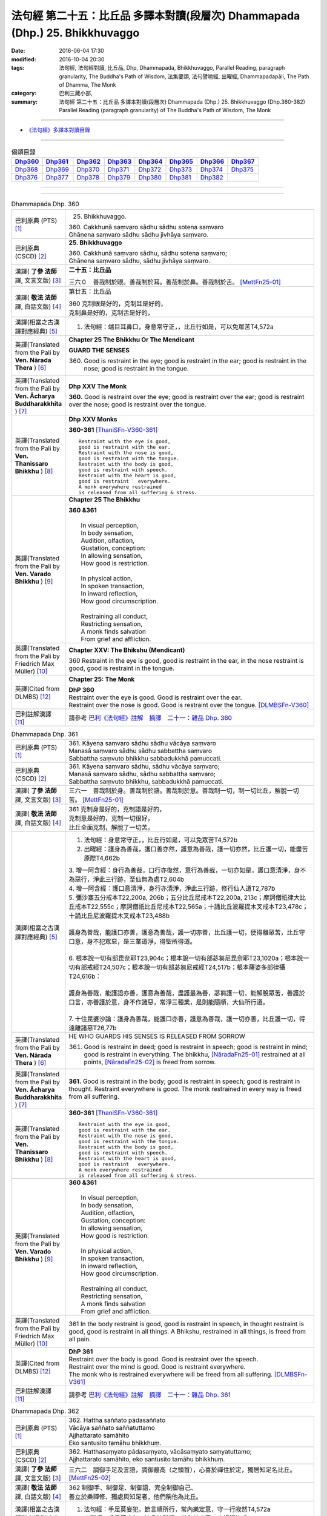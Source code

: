 =============================================================================
法句經 第二十五：比丘品 多譯本對讀(段層次) Dhammapada (Dhp.) 25. Bhikkhuvaggo
=============================================================================

:date: 2016-06-04 17:30
:modified: 2016-10-04 20:30
:tags: 法句經, 法句經對讀, 比丘品, Dhp, Dhammapada, Bhikkhuvaggo, 
       Parallel Reading, paragraph granularity, The Buddha's Path of Wisdom,
       法集要頌, 法句譬喻經, 出曜經, Dhammapadapāḷi, The Path of Dhamma, The Monk
:category: 巴利三藏小部, 
:summary: 法句經 第二十五：比丘品 多譯本對讀(段層次) Dhammapada (Dhp.) 25. Bhikkhuvaggo 
          (Dhp.360-382)
          Parallel Reading (paragraph granularity) of The Buddha's Path of Wisdom, The Monk

--------------

- `《法句經》多譯本對讀目錄 <{filename}dhp-contrast-reading%zh.rst>`__

--------------

.. list-table:: 偈頌目錄
   :widths: 2 2 2 2 2 2 2 2
   :header-rows: 1

   * - Dhp360_
     - Dhp361_
     - Dhp362_
     - Dhp363_
     - Dhp364_
     - Dhp365_
     - Dhp366_
     - Dhp367_

   * - Dhp368_
     - Dhp369_
     - Dhp370_
     - Dhp371_
     - Dhp372_
     - Dhp373_
     - Dhp374_
     - Dhp375_

   * - Dhp376_
     - Dhp377_
     - Dhp378_
     - Dhp379_
     - Dhp380_
     - Dhp381_
     - Dhp382_
     - 

--------------

.. raw:: html 

  本對讀包含下列數個版本，請自行勾選欲對讀之版本
  （感恩 <strong><a href="https://siongui.github.io/zh/pages/siong-ui-te.html">Siong-Ui Te 師兄</a></strong>
  提供程式支援）：
  
  <div id="option-contrast-reading"></div>

--------------

.. _Dhp360:

.. list-table:: Dhammapada Dhp. 360
   :widths: 15 75
   :header-rows: 0
   :class: contrast-reading-table

   * - 巴利原典 (PTS) [1]_
     - 25. Bhikkhuvaggo. 
 
       | 360. Cakkhunā saṃvaro sādhu sādhu sotena saṃvaro
       | Ghāṇena saṃvaro sādhu sādhu jivhāya saṃvaro.

   * - 巴利原典 (CSCD) [2]_
     - **25. Bhikkhuvaggo**

       | 360. Cakkhunā saṃvaro sādhu, sādhu sotena saṃvaro;
       | Ghānena saṃvaro sādhu, sādhu jivhāya saṃvaro.

   * - 漢譯( **了參 法師** 譯, 文言文版) [3]_
     - **二十五：比丘品**

       三六０　善哉制於眼。善哉制於耳。善哉制於鼻。善哉制於舌。 [MettFn25-01]_

   * - 漢譯( **敬法 法師** 譯, 白話文版) [4]_
     - 第廿五：比丘品

       | 360 克制眼是好的，克制耳是好的，
       | 克制鼻是好的，克制舌是好的，

   * - 漢譯(相當之古漢譯對應經典) [5]_
     - 1. 法句經：端目耳鼻口，身意常守正，，比丘行如是，可以免眾苦T4,572a

   * - 英譯(Translated from the Pali by **Ven. Nārada Thera** ) [6]_
     - **Chapter 25  The Bhikkhu Or The Mendicant**
      
       **GUARD THE SENSES**

       360. Good is restraint in the eye; good is restraint in the ear; good is restraint in the nose; good is restraint in the tongue.

   * - 英譯(Translated from the Pali by **Ven. Ācharya Buddharakkhita** ) [7]_
     - **Dhp XXV The Monk**

       **360.** Good is restraint over the eye; good is restraint over the ear; good is restraint over the nose; good is restraint over the tongue.

   * - 英譯(Translated from the Pali by **Ven. Thanissaro Bhikkhu** ) [8]_
     - **Dhp XXV  Monks**

       **360-361** [ThaniSFn-V360-361]_
       ::
              
          Restraint with the eye is good,   
          good is restraint with the ear.   
          Restraint with the nose is good,    
          good is restraint with the tongue.    
          Restraint with the body is good,    
          good is restraint with speech.    
          Restraint with the heart is good,   
          good is restraint   everywhere.   
          A monk everywhere restrained    
          is released from all suffering & stress.

   * - 英譯(Translated from the Pali by **Ven. Varado Bhikkhu** ) [9]_
     - **Chapter 25 The Bhikkhu**

       | **360 &361** 
       |   
       |  In visual perception, 
       |  In body sensation,  
       |  Audition, olfaction,  
       |  Gustation, conception:  
       |  In allowing sensation,  
       |  How good is restriction.  
       |    
       |  In physical action, 
       |  In spoken transaction,  
       |  In inward reflection, 
       |  How good circumscription. 
       |    
       |  Restraining all conduct,  
       |  Restricting sensation,  
       |  A monk finds salvation  
       |  From grief and affliction.
     
   * - 英譯(Translated from the Pali by Friedrich Max Müller) [10]_
     - **Chapter XXV: The Bhikshu (Mendicant)**

       360 Restraint in the eye is good, good is restraint in the ear, in the nose restraint is good, good is restraint in the tongue.

   * - 英譯(Cited from DLMBS) [12]_
     - **Chapter 25: The Monk**

       | **DhP 360** 
       | Restraint over the eye is good. Good is restraint over the ear. 
       | Restraint over the nose is good. Good is restraint over the tongue. [DLMBSFn-V360]_

   * - 巴利註解漢譯 [11]_
     - 請參考 `巴利《法句經》註解　摘譯　二十一：雜品 Dhp. 360 <{filename}../dhA/dhA-chap21%zh.rst#Dhp360>`__

.. _Dhp361:

.. list-table:: Dhammapada Dhp. 361
   :widths: 15 75
   :header-rows: 0
   :class: contrast-reading-table

   * - 巴利原典 (PTS) [1]_
     - | 361. Kāyena saṃvaro sādhu sādhu vācāya saṃvaro
       | Manasā saṃvaro sādhu sādhu sabbattha saṃvaro
       | Sabbattha saṃvuto bhikkhu sabbadukkhā pamuccati.

   * - 巴利原典 (CSCD) [2]_
     - | 361. Kāyena saṃvaro sādhu, sādhu vācāya saṃvaro;
       | Manasā saṃvaro sādhu, sādhu sabbattha saṃvaro;
       | Sabbattha saṃvuto bhikkhu, sabbadukkhā pamuccati.

   * - 漢譯( **了參 法師** 譯, 文言文版) [3]_
     - 三六一　善哉制於身。善哉制於語。善哉制於意。善哉制一切，制一切比丘，解脫一切苦。 [MettFn25-01]_

   * - 漢譯( **敬法 法師** 譯, 白話文版) [4]_
     - | 361 克制身是好的，克制語是好的，
       | 克制意是好的，克制一切很好，
       | 比丘全面克制，解脫了一切苦。

   * - 漢譯(相當之古漢譯對應經典) [5]_
     - 1. 法句經：身意常守正，，比丘行如是，可以免眾苦T4,572b
       2. 出曜經：護身為善哉，護口善亦然，護意為善哉，護一切亦然，比丘護一切，能盡苦原際T4,662b

       | 3. 增一阿含經：身行為善哉，口行亦復然，意行為善哉，一切亦如是，護口意清淨，身不為惡行，淨此三行跡，至仙無為處T2,604b
       | 4. 增一阿含經：護口意清淨，身行亦清淨，淨此三行跡，修行仙人道T2,787b
       | 5. 彌沙塞五分戒本T22,200a, 206b；五分比丘尼戒本T22,200a, 213c；摩訶僧祇律大比丘戒本T22,555c；摩訶僧祇比丘尼戒本T22,565a；十誦比丘波羅提木叉戒本T23,478c；十誦比丘尼波羅提木叉戒本T23,488b
       |   
       | 護身為善哉，能護口亦善，護意為善哉，護一切亦善，比丘護一切，便得離眾苦，比丘守口意，身不犯眾惡，是三業道淨，得聖所得道。
       | 
       | 6. 根本說一切有部毘奈耶T23,904c；根本說一切有部苾芻尼毘奈耶T23,1020a；根本說一切有部戒經T24,507c；根本說一切有部苾芻尼戒經T24,517b；根本薩婆多部律攝T24,616b：
       |
       | 護身為善哉，能護語亦善，護意為善哉，盡護最為善，苾芻護一切，能解脫眾苦，善護於口言，亦善護於意，身不作諸惡，常淨三種業，是則能隨順，大仙所行道。
       | 
       | 7. 十住毘婆沙論：護身為善哉，能護口亦善，護意為善哉，護一切亦善，比丘護一切，得遠離諸惡T26,77b

   * - 英譯(Translated from the Pali by **Ven. Nārada Thera** ) [6]_
     - HE WHO GUARDS HIS SENSES IS RELEASED FROM SORROW

       361. Good is restraint in deed; good is restraint in speech; good is restraint in mind; good is restraint in everything. The bhikkhu, [NāradaFn25-01]_ restrained at all points, [NāradaFn25-02]_ is freed from sorrow.

   * - 英譯(Translated from the Pali by **Ven. Ācharya Buddharakkhita** ) [7]_
     - **361.** Good is restraint in the body; good is restraint in speech; good is restraint in thought. Restraint everywhere is good. The monk restrained in every way is freed from all suffering.

   * - 英譯(Translated from the Pali by **Ven. Thanissaro Bhikkhu** ) [8]_
     - **360-361** [ThaniSFn-V360-361]_
       ::
              
          Restraint with the eye is good,   
          good is restraint with the ear.   
          Restraint with the nose is good,    
          good is restraint with the tongue.    
          Restraint with the body is good,    
          good is restraint with speech.    
          Restraint with the heart is good,   
          good is restraint   everywhere.   
          A monk everywhere restrained    
          is released from all suffering & stress.

   * - 英譯(Translated from the Pali by **Ven. Varado Bhikkhu** ) [9]_
     - | **360 &361** 
       |   
       |  In visual perception, 
       |  In body sensation,  
       |  Audition, olfaction,  
       |  Gustation, conception:  
       |  In allowing sensation,  
       |  How good is restriction.  
       |    
       |  In physical action, 
       |  In spoken transaction,  
       |  In inward reflection, 
       |  How good circumscription. 
       |    
       |  Restraining all conduct,  
       |  Restricting sensation,  
       |  A monk finds salvation  
       |  From grief and affliction.

   * - 英譯(Translated from the Pali by Friedrich Max Müller) [10]_
     - 361 In the body restraint is good, good is restraint in speech, in thought restraint is good, good is restraint in all things. A Bhikshu, restrained in all things, is freed from all pain.

   * - 英譯(Cited from DLMBS) [12]_
     - | **DhP 361** 
       | Restraint over the body is good. Good is restraint over the speech. 
       | Restraint over the mind is good. Good is restraint everywhere. 
       | The monk who is restrained everywhere will be freed from all suffering. [DLMBSFn-V361]_

   * - 巴利註解漢譯 [11]_
     - 請參考 `巴利《法句經》註解　摘譯　二十一：雜品 Dhp. 361 <{filename}../dhA/dhA-chap21%zh.rst#Dhp361>`__

.. _Dhp362:

.. list-table:: Dhammapada Dhp. 362
   :widths: 15 75
   :header-rows: 0
   :class: contrast-reading-table

   * - 巴利原典 (PTS) [1]_
     - | 362. Hattha saññato pādasaññato
       | Vācāya saññato saññatuttamo
       | Ajjhattarato samāhito
       | Eko santusito tamāhu bhikkhuṃ.

   * - 巴利原典 (CSCD) [2]_
     - | 362. Hatthasaṃyato pādasaṃyato, vācāsaṃyato saṃyatuttamo;
       | Ajjhattarato samāhito, eko santusito tamāhu bhikkhuṃ.

   * - 漢譯( **了參 法師** 譯, 文言文版) [3]_
     - 三六二　調御手足及言語，調御最高（之頭首），心喜於禪住於定，獨居知足名比丘。 [MettFn25-02]_

   * - 漢譯( **敬法 法師** 譯, 白話文版) [4]_
     - | 362 制御手、制御足、制御語、完全制御自己、
       | 善立於樂禪修、獨處與知足者，他們稱他為比丘。

   * - 漢譯(相當之古漢譯對應經典) [5]_
     - 1. 法句經：手足莫妄犯，節言順所行，常內樂定意，守一行寂然T4,572a
       2. 出曜經：手足莫妄犯，節言慎所行，常內樂定意，守行謂比丘T4,765b

   * - 英譯(Translated from the Pali by **Ven. Nārada Thera** ) [6]_
     - THE FULLY CONTROLLED PERSON IS CALLED A BHIKKHU

       362. He who is controlled in hand, in foot, in speech, and in the highest (i.e., the head); he who delights in meditation, [NāradaFn25-03]_ and is composed; he who is alone, and is contented - him they call a bhikkhu.

   * - 英譯(Translated from the Pali by **Ven. Ācharya Buddharakkhita** ) [7]_
     - **362.** He who has control over his hands, feet and tongue; who is fully controlled, delights in inward development, is absorbed in meditation, keeps to himself and is contented — him do people call a monk.

   * - 英譯(Translated from the Pali by **Ven. Thanissaro Bhikkhu** ) [8]_
     - **362** 
       ::
              
          Hands restrained,   
          feet restrained   
          speech restrained,    
            supremely restrained —  
          delighting in what is inward,   
          content, centered, alone:   
          he's what they call   
            a monk.

   * - 英譯(Translated from the Pali by **Ven. Varado Bhikkhu** ) [9]_
     - **362** 
       ::
              
         If a monk is  
                   restrained in acts of hands and feet; 
                   restrained in speech and thought; 
                   inwardly joyful;  
                   composed; 
                   reclusive;  
                   easily contented; 
         he is really a monk.
     
   * - 英譯(Translated from the Pali by Friedrich Max Müller) [10]_
     - 362 He who controls his hand, he who controls his feet, he who controls his speech, he who is well controlled, he who delights inwardly, who is collected, who is solitary and content, him they call Bhikshu.

   * - 英譯(Cited from DLMBS) [12]_
     - | **DhP 362** 
       | Who has control over his hands, feet 
       | and speech, who is fully controlled, 
       | with inward joy and firm, 
       | in solitude and contented - him do people call a monk. [DLMBSFn-V362]_

   * - 巴利註解漢譯 [11]_
     - 請參考 `巴利《法句經》註解　摘譯　二十一：雜品 Dhp. 362 <{filename}../dhA/dhA-chap21%zh.rst#Dhp362>`__

.. _Dhp363:

.. list-table:: Dhammapada Dhp. 363
   :widths: 15 75
   :header-rows: 0
   :class: contrast-reading-table

   * - 巴利原典 (PTS) [1]_
     - | 363. Yo mukhasaññato bhikkhu mantabhāṇī anuddhato
       | Atthaṃ dhammaṃ ca dīpeti madhuraṃ tassa bhāsitaṃ.

   * - 巴利原典 (CSCD) [2]_
     - | 363. Yo  mukhasaṃyato bhikkhu, mantabhāṇī anuddhato;
       | Atthaṃ dhammañca dīpeti, madhuraṃ tassa bhāsitaṃ.

   * - 漢譯( **了參 法師** 譯, 文言文版) [3]_
     - 三六三　比丘調於語，善巧而寂靜，顯示法與義，所說甚和婉。 [MettFn25-03]_

   * - 漢譯( **敬法 法師** 譯, 白話文版) [4]_
     - | 363 制御自己的口嘴、言語有智心平靜、
       | 解說法義的比丘，他的話是美妙的。

   * - 漢譯(相當之古漢譯對應經典) [5]_
     - 1. 法句經：學當守口，寡言安徐，法義為定，言必柔軟T4,572a
       2. 法句經：解自抱損意，不躁言得中，義說如法說，是言柔軟甘T4,561c
       3. 出曜經：比丘抱損意，不躁言得忠，義說如法說，是言柔軟甘T4,666c
       4. 法集要頌經：苾芻挹損意，不躁言得忠，義說如法說，所語言柔軟T4,781b

   * - 英譯(Translated from the Pali by **Ven. Nārada Thera** ) [6]_
     - SWEET IS HIS SPEECH WHO CONTROLS HIS TONGUE

       363. The bhikkhu who is controlled in tongue, who speaks wisely, [NāradaFn25-04]_ who is not puffed up, who explains the meaning and the text - sweet, indeed, is his speech.

   * - 英譯(Translated from the Pali by **Ven. Ācharya Buddharakkhita** ) [7]_
     - **363.** That monk who has control over his tongue, is moderate in speech, unassuming and who explains the Teaching in both letter and spirit — whatever he says is pleasing.

   * - 英譯(Translated from the Pali by **Ven. Thanissaro Bhikkhu** ) [8]_
     - **363** [ThaniSFn-V363]_
       ::
              
          A monk restrained in his speaking,    
          giving counsel unruffled,   
          declaring the message & meaning:    
            sweet is his speech.

   * - 英譯(Translated from the Pali by **Ven. Varado Bhikkhu** ) [9]_
     - | **363** 
       |  The words of a monk who’s restrained in his speech, 
       |  Whose advice is incisive, whose manner is meek, 
       |  Who illuminates Dhamma, both letter and spirit, 
       |  The words he delivers indeed are exquisite.
     
   * - 英譯(Translated from the Pali by Friedrich Max Müller) [10]_
     - 363 The Bhikshu who controls his mouth, who speaks wisely and calmly, who teaches the meaning and the law, his word is sweet.

   * - 英譯(Cited from DLMBS) [12]_
     - | **DhP 363** 
       | Sweet is the speech of the monk, who has control over his mouth, speaks cleverly, 
       | is not proud, and explains the Dharma and its meaning. [DLMBSFn-V363]_

   * - 巴利註解漢譯 [11]_
     - 請參考 `巴利《法句經》註解　摘譯　二十一：雜品 Dhp. 363 <{filename}../dhA/dhA-chap21%zh.rst#Dhp363>`__

.. _Dhp364:

.. list-table:: Dhammapada Dhp. 364
   :widths: 15 75
   :header-rows: 0
   :class: contrast-reading-table

   * - 巴利原典 (PTS) [1]_
     - | 364. Dhammārāmo dhammarato dhammaṃ anuvicintayaṃ
       | Dhammaṃ anussaraṃ bhikkhu saddhammā na parihāyati.

   * - 巴利原典 (CSCD) [2]_
     - | 364. Dhammārāmo  dhammarato, dhammaṃ anuvicintayaṃ;
       | Dhammaṃ anussaraṃ bhikkhu, saddhammā na parihāyati.

   * - 漢譯( **了參 法師** 譯, 文言文版) [3]_
     - 三六四　住法之樂園，喜法與隨法，思惟憶念法，比丘不復退。 [MettFn25-04]_

   * - 漢譯( **敬法 法師** 譯, 白話文版) [4]_
     - | 364 住於法、樂於法、思惟法、
       | 憶念法的比丘不會從正法退離。 [CFFn25-01]_

   * - 漢譯(相當之古漢譯對應經典) [5]_
     - 1. 法句經：樂法欲法，思惟安法，比丘依法，正而不費T4,572a
       2. 出曜經：樂法欲法，思惟安法，比丘依法，正而不費T4,765b
       3. 法集要頌經：樂法意欲法，思惟安隱法，苾芻依法行，正而勿廢忘T4,796b

   * - 英譯(Translated from the Pali by **Ven. Nārada Thera** ) [6]_
     - HE WHO FINDS PLEASURE IN THE DHAMMA DOES NOT FALL

       364. That bhikkhu who dwells in the Dhamma, who delights in the Dhamma, who meditates on the Dhamma, who well remembers the Dhamma, does not fall away from the sublime Dhamma.

   * - 英譯(Translated from the Pali by **Ven. Ācharya Buddharakkhita** ) [7]_
     - **364.** The monk who abides in the Dhamma, delights in the Dhamma, meditates on the Dhamma, and bears the Dhamma well in mind — he does not fall away from the sublime Dhamma.

   * - 英譯(Translated from the Pali by **Ven. Thanissaro Bhikkhu** ) [8]_
     - **364** 
       ::
              
          Dhamma his dwelling,    
          Dhamma his delight,   
          a monk pondering Dhamma,    
            calling Dhamma to mind, 
          does not fall away    
          from true Dhamma.

   * - 英譯(Translated from the Pali by **Ven. Varado Bhikkhu** ) [9]_
     - | **364** 
       |  A monk who’s delighted  
       |  With Dhamma, devoted, 
       |  And Dhamma who weighs,  
       |  And Dhamma retains, 
       |  From Dhamma sublime 
       |  Shall never decline.
     
   * - 英譯(Translated from the Pali by Friedrich Max Müller) [10]_
     - 364 He who dwells in the law, delights in the law, meditates on the law, follows the law, that Bhikshu will never fall away from the true law.

   * - 英譯(Cited from DLMBS) [12]_
     - | **DhP 364** 
       | The monk who is delighting in the Dharma, devoted to the Dharma, pondering the Dharma 
       | and always bearing the Dharma in mind, will never fall away from the true Dharma. [DLMBSFn-V364]_

   * - 巴利註解漢譯 [11]_
     - 請參考 `巴利《法句經》註解　摘譯　二十一：雜品 Dhp. 364 <{filename}../dhA/dhA-chap21%zh.rst#Dhp364>`__

.. _Dhp365:

.. list-table:: Dhammapada Dhp. 365
   :widths: 15 75
   :header-rows: 0
   :class: contrast-reading-table

   * - 巴利原典 (PTS) [1]_
     - | 365. Salābhaṃ nātimaññeyya nāññesaṃ pihayaṃ care
       | Aññesaṃ pihayaṃ bhikkhu samādhiṃ nādhigacchati.

   * - 巴利原典 (CSCD) [2]_
     - | 365. Salābhaṃ nātimaññeyya, nāññesaṃ pihayaṃ care;
       | Aññesaṃ pihayaṃ bhikkhu, samādhiṃ nādhigacchati.

   * - 漢譯( **了參 法師** 譯, 文言文版) [3]_
     - 三六五　**莫輕自所得；莫羨他所得。比丘羨他（得），不證三摩地。** [MettFn25-05]_

   * - 漢譯( **敬法 法師** 譯, 白話文版) [4]_
     - | 365 不應輕視己所得，莫羨慕他人所得。
       | 羨慕他人的比丘，他不會獲得定力。

   * - 漢譯(相當之古漢譯對應經典) [5]_
     - 1. 法句經：學無求利，無愛他行，比丘好他，不得定意T4,572a
       2. 法句經：自得不恃，不從他望，望彼比丘，不至正定T4,571c
       3. 出曜經：自得不恃，不從他望，望彼比丘，不至正定T4,691c

   * - 英譯(Translated from the Pali by **Ven. Nārada Thera** ) [6]_
     - BE CONTENTED

       365. Let him not despise what he has received, nor should he live envying (the gains of) others. The bhikkhu who envies (the gains of) others does not attain concentration. [NāradaFn25-05]_

   * - 英譯(Translated from the Pali by **Ven. Ācharya Buddharakkhita** ) [7]_
     - **365.** One should not despise what one has received, nor envy the gains of others. The monk who envies the gains of others does not attain to meditative absorption.

   * - 英譯(Translated from the Pali by **Ven. Thanissaro Bhikkhu** ) [8]_
     - **365-366** 
       ::
              
            Gains:  
          don't treat your own with scorn,    
          don't go coveting those of others.    
          A monk who covets those of others   
            attains 
            no concentration. 
              
          Even if he gets next to nothing,    
          he doesn't treat his gains with scorn.    
          Living purely, untiring:    
            he's the one  
            that the devas praise.

   * - 英譯(Translated from the Pali by **Ven. Varado Bhikkhu** ) [9]_
     - | **365** 
       |  One shouldn’t disparage the gifts one obtains,  
       |  Nor crave the possessions that others have gained.  
       |  The bhikkhu who envies his comrades’ possessions  
       |  Will never experience the mind’s concentration.
     
   * - 英譯(Translated from the Pali by Friedrich Max Müller) [10]_
     - 365 Let him not despise what he has received, nor ever envy others: a mendicant who envies others does not obtain peace of mind.

   * - 英譯(Cited from DLMBS) [12]_
     - | **DhP 365** 
       | One should not neglect one's own spiritual gain. One should not envy others. 
       | The monk who envies others will not attain concentration. [DLMBSFn-V365]_

   * - 巴利註解漢譯 [11]_
     - 請參考 `巴利《法句經》註解　摘譯　二十一：雜品 Dhp. 365 <{filename}../dhA/dhA-chap21%zh.rst#Dhp365>`__

.. _Dhp366:

.. list-table:: Dhammapada Dhp. 366
   :widths: 15 75
   :header-rows: 0
   :class: contrast-reading-table

   * - 巴利原典 (PTS) [1]_
     - | 366. Appalābho'pi ce bhikkhu salābhaṃ nātimaññati
       | Taṃ ve devā pasaṃsanti suddhājīviṃ atanditaṃ. 

   * - 巴利原典 (CSCD) [2]_
     - | 366. Appalābhopi ce bhikkhu, salābhaṃ nātimaññati;
       | Taṃ ve devā pasaṃsanti, suddhājīviṃ atanditaṃ.

   * - 漢譯( **了參 法師** 譯, 文言文版) [3]_
     - 三六六　比丘所得雖少，而不輕嫌所得，生活清淨不怠，實為諸天稱讚。 [MettFn25-05]_

   * - 漢譯( **敬法 法師** 譯, 白話文版) [4]_
     - | 366 即使比丘所得雖少，卻不輕視自己所得，
       | 諸神的確讚歎該人：活命清淨不懈怠者。

   * - 漢譯(相當之古漢譯對應經典) [5]_
     - 1. 法句經：比丘少取，以得無積，天人所譽，生淨無穢T4,572a
       2. 出曜經：比丘乞求，以得無積，天人所譽，生淨無穢T4,764c
       3. 出曜經：夫欲安命，息心自省，趣得知足，念修一法T4,692a
       4. 出曜經：約利約可，奉戒思惟，為慧所稱，清潔勿殆T4,692a
       5. 法集要頌經：苾芻若乞食，以得勿積聚，天人所歎譽，生淨無瑕穢T4,796b

   * - 英譯(Translated from the Pali by **Ven. Nārada Thera** ) [6]_
     - DESPISE NOT WHAT ONE GETS

       366. Though receiving but little, if a bhikkhu does not despise his own gains, even the gods praise such a one who is pure in livelihood and is not slothful.

   * - 英譯(Translated from the Pali by **Ven. Ācharya Buddharakkhita** ) [7]_
     - **366.** A monk who does not despise what he has received, even though it be little, who is pure in livelihood and unremitting in effort — him even the gods praise.

   * - 英譯(Translated from the Pali by **Ven. Thanissaro Bhikkhu** ) [8]_
     - **365-366** 
       ::
              
            Gains:  
          don't treat your own with scorn,    
          don't go coveting those of others.    
          A monk who covets those of others   
            attains 
            no concentration. 
              
          Even if he gets next to nothing,    
          he doesn't treat his gains with scorn.    
          Living purely, untiring:    
            he's the one  
            that the devas praise.

   * - 英譯(Translated from the Pali by **Ven. Varado Bhikkhu** ) [9]_
     - | **366** 
       |  The monk whose gifts received are modest, 
       |  But nonetheless are not disdained,  
       |  And he himself is pure and zealous, 
       |  The gods themselves that man acclaim.
     
   * - 英譯(Translated from the Pali by Friedrich Max Müller) [10]_
     - 366 A Bhikshu who, though he receives little, does not despise what he has received, even the gods will praise him, if his life is pure, and if he is not slothful.

   * - 英譯(Cited from DLMBS) [12]_
     - | **DhP 366** 
       | Even the gods praise the monk, who is living a pure life and is active, 
       | who does not neglect his spiritual profit, even though he has few material gains. [DLMBSFn-V366]_

   * - 巴利註解漢譯 [11]_
     - 請參考 `巴利《法句經》註解　摘譯　二十一：雜品 Dhp. 366 <{filename}../dhA/dhA-chap21%zh.rst#Dhp366>`__

.. _Dhp367:

.. list-table:: Dhammapada Dhp. 367
   :widths: 15 75
   :header-rows: 0
   :class: contrast-reading-table

   * - 巴利原典 (PTS) [1]_
     - | 367. Sabbaso nāmarūpasmiṃ yassa natthi mamāyitaṃ
       | Asatā ca na socati sa ve bhikkhū'ti vuccati.

   * - 巴利原典 (CSCD) [2]_
     - | 367. Sabbaso nāmarūpasmiṃ, yassa natthi mamāyitaṃ;
       | Asatā ca na socati, sa ve ‘‘bhikkhū’’ti vuccati.

   * - 漢譯( **了參 法師** 譯, 文言文版) [3]_
     - 三六七　**若於名與色，不著我我所，非有故無憂，彼實稱比丘。** [MettFn25-06]_

   * - 漢譯( **敬法 法師** 譯, 白話文版) [4]_
     - | 367 對於一切的名色法，不執取為「我或我的」，
       | 對五蘊壞滅無憂者，他的確可稱為比丘。

   * - 漢譯(相當之古漢譯對應經典) [5]_
     - 1. 法句經：一切名色，非有莫惑，不近不憂，乃為比丘T4,572a
       2. 出曜經：一切名色，非有莫惑，不近不愛，乃為比丘T4,766a
       3. 法集要頌經：一切諸名色，非有莫生惑，不近則不愛，乃名真苾芻T4,796c

   * - 英譯(Translated from the Pali by **Ven. Nārada Thera** ) [6]_
     - HE IS A BHIKKHU WHO HAS NO ATTACHMENT

       367. He who has no thought of "l" and "mine" whatever towards mind and body, he who grieves not for that which he has not, he is, indeed, called a bhikkhu.

   * - 英譯(Translated from the Pali by **Ven. Ācharya Buddharakkhita** ) [7]_
     - **367.** He who has no attachment whatsoever for the mind and body, who does not grieve for what he has not — he is truly called a monk.

   * - 英譯(Translated from the Pali by **Ven. Thanissaro Bhikkhu** ) [8]_
     - **367** 
       ::
              
          For whom, in name & form    
            in every way, 
          there's no sense of mine,   
          & who doesn't grieve    
          for what's not:   
          he's deservedly called    
            a monk.

   * - 英譯(Translated from the Pali by **Ven. Varado Bhikkhu** ) [9]_
     - | **367** 
       |  If body and mind in any way 
       |  A monk as ‘his’ does not conceive;  
       |  For what is not, he’s undismayed, 
       |  A monk is justly said to be.
     
   * - 英譯(Translated from the Pali by Friedrich Max Müller) [10]_
     - 367 He who never identifies himself with name and form, and does not grieve over what is no more, he indeed is called a Bhikshu.

   * - 英譯(Cited from DLMBS) [12]_
     - | **DhP 367** 
       | Who is not attached to anything in his whole mind and body, 
       | who does not grieve for nonexistent things, he is truly called a monk. [DLMBSFn-V367]_

   * - 巴利註解漢譯 [11]_
     - 請參考 `巴利《法句經》註解　摘譯　二十一：雜品 Dhp. 367 <{filename}../dhA/dhA-chap21%zh.rst#Dhp367>`__

.. _Dhp368:

.. list-table:: Dhammapada Dhp. 368
   :widths: 15 75
   :header-rows: 0
   :class: contrast-reading-table

   * - 巴利原典 (PTS) [1]_
     - | 368. Mettāvihārī yo bhikkhū pasanno buddhasāsane
       | Adhigacche padaṃ santaṃ saṅkhārūpasamaṃ sukhaṃ.

   * - 巴利原典 (CSCD) [2]_
     - | 368. Mettāvihārī yo bhikkhu, pasanno buddhasāsane;
       | Adhigacche padaṃ santaṃ, saṅkhārūpasamaṃ sukhaṃ.

   * - 漢譯( **了參 法師** 譯, 文言文版) [3]_
     - 三六八　住於慈悲比丘，喜悅佛陀教法，到達寂靜安樂，諸行解脫境界。 [MettFn25-07]_ 、 [MettFn25-11]_

   * - 漢譯( **敬法 法師** 譯, 白話文版) [4]_
     - | 368 住於慈愛及喜歡佛陀教法的比丘
       | 他將會證悟寂靜、諸行止息與安樂的涅槃。

   * - 漢譯(相當之古漢譯對應經典) [5]_
     - 1. 法句經：比丘為慈，愛敬佛教，深入止觀，滅行乃安T4,572a
       2. 出曜經：比丘為慈，愛敬佛教，深入止觀，滅行乃安T4,764c
       3. 出曜經：比丘得慈定，承受諸佛教，極得滅盡跡，無親慎莫覩T4,766b
       4. 法集要頌經：苾芻為慈愍，愛敬於佛教，深入妙止觀，滅穢行乃安T4,796b
       5. 法集要頌經：苾芻得慈定，承受諸佛教，極得滅盡跡，無親慎莫覩T4,796c

   * - 英譯(Translated from the Pali by **Ven. Nārada Thera** ) [6]_
     - THE BHIKKHU WHO RADIATES LOVING-KINDNESS RADIATES PEACE

       368. The bhikkhu who abides in loving-kindness, [NāradaFn25-06]_ who is pleased with the Buddha's Teaching, attains to that state of peace and happiness, [NāradaFn25-07]_ the stilling of conditioned things.

   * - 英譯(Translated from the Pali by **Ven. Ācharya Buddharakkhita** ) [7]_
     - **368.** The monk who abides in universal love and is deeply devoted to the Teaching of the Buddha attains the peace of Nibbana, the bliss of the cessation of all conditioned things.

   * - 英譯(Translated from the Pali by **Ven. Thanissaro Bhikkhu** ) [8]_
     - **368** [ThaniSFn-V368]_
       ::
              
          Dwelling in kindness, a monk    
          with faith in the Awakened One's teaching,    
          would attain the good state,    
               the peaceful state:  
          stilling-of-fabrications ease.

   * - 英譯(Translated from the Pali by **Ven. Varado Bhikkhu** ) [9]_
     - | **368** 
       |  The monk who abides in goodwill and who is devoted to the Buddha’s teaching, reaches the peaceful state, the allaying of causal conditions, bliss.
     
   * - 英譯(Translated from the Pali by Friedrich Max Müller) [10]_
     - 368 The Bhikshu who acts with kindness, who is calm in the doctrine of Buddha, will reach the quiet place (Nirvana), cessation of natural desires, and happiness.

   * - 英譯(Cited from DLMBS) [12]_
     - | **DhP 368** 
       | The monk, who is abiding in loving-kindness and trusting in the Buddha's teaching, 
       | will acquire the peaceful state of Nirvana, quieting of all conditioned things and happiness. [DLMBSFn-V368]_

   * - 巴利註解漢譯 [11]_
     - 請參考 `巴利《法句經》註解　摘譯　二十一：雜品 Dhp. 368 <{filename}../dhA/dhA-chap21%zh.rst#Dhp368>`__

.. _Dhp369:

.. list-table:: Dhammapada Dhp. 369
   :widths: 15 75
   :header-rows: 0
   :class: contrast-reading-table

   * - 巴利原典 (PTS) [1]_
     - | 369. Siñca bhikkhu imaṃ nāvaṃ sittā te lahumessati
       | Chetvā rāgaṃ dosaṃ ca tato nibbāṇamehisi. 

   * - 巴利原典 (CSCD) [2]_
     - | 369. Siñca bhikkhu imaṃ nāvaṃ, sittā te lahumessati;
       | Chetvā rāgañca dosañca, tato nibbānamehisi.

   * - 漢譯( **了參 法師** 譯, 文言文版) [3]_
     - 三六九　比丘汲此舟（水），（水）去則舟輕快。斷除貪欲瞋恚，則得證於涅槃。 [LChnFn25-01]_ 、 [MettFn25-08]_ 、 [MettFn25-11]_

   * - 漢譯( **敬法 法師** 譯, 白話文版) [4]_
     - | 369 比丘，汲掉這船（自身）的水（邪念）。被你汲掉水後，
       | 它就能迅速地行駛。斷除貪欲和瞋恨後，你將會證悟涅槃。

   * - 漢譯(相當之古漢譯對應經典) [5]_
     - 1. 法句經：比丘扈船，中虛則輕，除婬怒癡，是為泥洹T4,572a
       2. 出曜經：比丘速抒船，以抒便當輕，永斷貪欲情，然後至泥洹T4,733b
       3. 法集要頌經：苾芻速杼船，以杼便當輕，求斷貪欲情，然後至圓寂T4,790c

   * - 英譯(Translated from the Pali by **Ven. Nārada Thera** ) [6]_
     - GIVE UP LUST AND HATRED

       369. Empty this boat, [NāradaFn25-08]_ O bhikkhu! Emptied by you it will move swiftly. Cutting off lust and hatred, to Nibbāna you will thereby go.

   * - 英譯(Translated from the Pali by **Ven. Ācharya Buddharakkhita** ) [7]_
     - **369.** Empty this boat, O monk! Emptied, it will sail lightly. Rid of lust and hatred, you shall reach Nibbana.

   * - 英譯(Translated from the Pali by **Ven. Thanissaro Bhikkhu** ) [8]_
     - **369** [ThaniSFn-V369]_
       ::
              
          Monk, bail out this boat.   
          It will take you lightly when bailed.   
          Having cut through passion, aversion,   
          you go from there to Unbinding.

   * - 英譯(Translated from the Pali by **Ven. Varado Bhikkhu** ) [9]_
     - | **369** 
       |  This heavy vessel you should bail:  
       |  When emptied it will swiftly sail.  
       |  Discard all anger,  
       |  Shed all greed, 
       |  Thence to Nibbana you’ll proceed.
     
   * - 英譯(Translated from the Pali by Friedrich Max Müller) [10]_
     - 369 O Bhikshu, empty this boat! if emptied, it will go quickly; having cut off passion and hatred thou wilt go to Nirvana.

   * - 英譯(Cited from DLMBS) [12]_
     - | **DhP 369** 
       | Empty this boat, monk! Empty it will travel quickly. 
       | Having cut off passion and hatred, you will approach the Nirvana. [DLMBSFn-V369]_

   * - 巴利註解漢譯 [11]_
     - 請參考 `巴利《法句經》註解　摘譯　二十一：雜品 Dhp. 369 <{filename}../dhA/dhA-chap21%zh.rst#Dhp369>`__

.. _Dhp370:

.. list-table:: Dhammapada Dhp. 370
   :widths: 15 75
   :header-rows: 0
   :class: contrast-reading-table

   * - 巴利原典 (PTS) [1]_
     - | 370. Pañca chinde pañca jahe pañca cuttari bhāvaye
       | Pañcasaṅgātigo bhikkhu oghatiṇṇo'ti vuccati.

   * - 巴利原典 (CSCD) [2]_
     - | 370. Pañca chinde pañca jahe, pañca cuttari bhāvaye;
       | Pañca saṅgātigo bhikkhu, ‘‘oghatiṇṇo’’ti vuccati.

   * - 漢譯( **了參 法師** 譯, 文言文版) [3]_
     - 三七０　五斷及五棄，而五種勤修。越五著比丘──名渡瀑流者。 [LChnFn25-02]_ 、 [LChnFn25-03]_ 、 [LChnFn25-04]_ 、 [LChnFn25-05]_ 、 [LChnFn25-06]_ 、 [MettFn25-09]_ 、 [MettFn25-11]_

   * - 漢譯( **敬法 法師** 譯, 白話文版) [4]_
     - | 370 斷除五個（下分結） [CFFn25-02]_ ，捨棄五個（上分結） [CFFn25-03]_ ，再
       | 培育五個（五根） [CFFn25-04]_ 。已超越五種執著 [CFFn25-05]_ 的比丘被稱
       | 為「已越渡暴流者」。

   * - 漢譯(相當之古漢譯對應經典) [5]_
     - 1. 法句經：捨五斷五，思惟五根，能分別五，乃渡河淵T4,572a

       | 2. 雜含1002：斷除五捨五，增修於五根，超越五和合，比丘度流淵T2,262c
       | 3. 雜含1312：斷五捨於五，五法上增修，超五種積聚，名比丘度流T2,360c
       | 4. 別雜140：能斷於五蓋，棄捨於五欲，增上修五根，成就五分法，能渡駛流水，得名為比丘T2,427c

   * - 英譯(Translated from the Pali by **Ven. Nārada Thera** ) [6]_
     - FLOOD-CROSSER IS ONE WHO HAS GIVEN UP THE FETTERS

       370. Five cut off, [NāradaFn25-09]_ five give up, [NāradaFn25-10]_ five further cultivate. [NāradaFn25-11]_ The bhikkhu who has gone beyond the five bonds [NāradaFn25-12]_ is called a "Flood-Crosser".

   * - 英譯(Translated from the Pali by **Ven. Ācharya Buddharakkhita** ) [7]_
     - **370.** Cut off the five, abandon the five, and cultivate the five. The monk who has overcome the five bonds is called one who has crossed the flood. [BudRkFn-v370]_

   * - 英譯(Translated from the Pali by **Ven. Thanissaro Bhikkhu** ) [8]_
     - **370** [ThaniSFn-V370]_
       ::
              
          Cut through five,   
          let go of five,   
          & develop five above all.   
          A monk gone past five attachments   
          is said to have crossed the flood.

   * - 英譯(Translated from the Pali by **Ven. Varado Bhikkhu** ) [9]_
     - | **370** 
       |  Five fetters extinguish,  
       |  Five fetters relinquish,  
       |  Five powers, moreover, establish. 
       |  The monk who has quelled  
       |  The five bonds as well, 
       |  Has transcended the ocean of anguish.
     
   * - 英譯(Translated from the Pali by Friedrich Max Müller) [10]_
     - 370 Cut off the five (senses), leave the five, rise above the five. A Bhikshu, who has escaped from the five fetters, he is called Oghatinna, 'saved from the flood.'

   * - 英譯(Cited from DLMBS) [12]_
     - | **DhP 370** 
       | Cut off five things, abandon five, five further cultivate. 
       | The monk who has overcome five attachments is called the one who has crossed over the flood. [DLMBSFn-V370]_

   * - 巴利註解漢譯 [11]_
     - 請參考 `巴利《法句經》註解　摘譯　二十一：雜品 Dhp. 370 <{filename}../dhA/dhA-chap21%zh.rst#Dhp370>`__

.. _Dhp371:

.. list-table:: Dhammapada Dhp. 371
   :widths: 15 75
   :header-rows: 0
   :class: contrast-reading-table

   * - 巴利原典 (PTS) [1]_
     - | 371. Jhāya bhikkhu mā ca pāmado
       | Mā te kāmaguṇe bhamassu cittaṃ
       | Mā lohaguḷaṃ gilī pamatto
       | Mā kandi dukkhamidanti ḍayhamāno.

   * - 巴利原典 (CSCD) [2]_
     - | 371. Jhāya bhikkhu [jhāya tuvaṃ bhikkhu (?)] mā pamādo [mā ca pamādo (sī. syā. pī.)], mā te kāmaguṇe ramessu [bhamassu (sī. pī.), bhavassu (syā.), ramassu (ka.)] cittaṃ;
       | Mā lohaguḷaṃ gilī pamatto, mā kandi ‘‘dukkhamida’’nti ḍayhamāno.

   * - 漢譯( **了參 法師** 譯, 文言文版) [3]_
     - 三七一　修定莫放逸，心莫惑於欲！莫待吞鐵丸，燒然乃苦號！ [MettFn25-11]_

   * - 漢譯( **敬法 法師** 譯, 白話文版) [4]_
     - | 371 修禪吧，比丘，莫放逸！莫讓你的心沉迷於欲樂。
       | 莫放逸而吞（熱）鐵丸，別在地獄裡被燒時哀號
       | 「這真是苦！」

   * - 漢譯(相當之古漢譯對應經典) [5]_
     - 1. 法句經：禪無放逸，莫為欲亂，不吞洋銅，自惱燋形T4,572a
       2. 出曜經：禪無放逸，莫為欲亂，無吞洋銅，自惱燋形T4,766c
       3. 出曜經：在靜自修學，慎勿逐欲跡，莫吞熱鐵丸，[口*睪]哭受其報T4,761b
       4. 法集要頌經：禪行無放逸，莫為欲亂心，無吞洋銅汁，自惱燋形軀T4,796c
       5. 法集要頌經：在靜自修學，慎勿逐欲跡，莫吞熱鐵丸，嘷哭受其報T4,795c

   * - 英譯(Translated from the Pali by **Ven. Nārada Thera** ) [6]_
     - MEDITATE EARNESTLY

       371. Meditate, O bhikkhu! Be not heedless. Do not let your mind whirl on sensual pleasures. Do not be careless and swallow a ball of lead. As you burn cry not "This is sorrow".

   * - 英譯(Translated from the Pali by **Ven. Ācharya Buddharakkhita** ) [7]_
     - **371.** Meditate, O monk! Do not be heedless. Let not your mind whirl on sensual pleasures. Heedless, do not swallow a red-hot iron ball, lest you cry when burning, "O this is painful!"

   * - 英譯(Translated from the Pali by **Ven. Thanissaro Bhikkhu** ) [8]_
     - **371** 
       ::
              
          Practice jhana, monk,   
          and don't be heedless.    
          Don't take your mind roaming    
          in sensual strands.   
          Don't swallow — heedless —    
          the ball of iron aflame.    
          Don't burn & complain: 'This is pain.'

   * - 英譯(Translated from the Pali by **Ven. Varado Bhikkhu** ) [9]_
     - | **371** 
       |  Do not be slack, monk: meditate!  
       |  Don’t let your thinking round pleasure gyrate.  
       |  Don’t later swallow an iron ball aflame – 
       |  And don’t (when you’re burning) then cry “I’m in pain!”
     
   * - 英譯(Translated from the Pali by Friedrich Max Müller) [10]_
     - 371 Meditate, O Bhikshu, and be not heedless! Do not direct thy thought to what gives pleasure that thou mayest not for thy heedlessness have to swallow the iron ball (in hell), and that thou mayest not cry out when burning, 'This is pain.'

   * - 英譯(Cited from DLMBS) [12]_
     - | **DhP 371** 
       | Meditate, o monk! Don't be negligent! 
       | Let your mind not wander in the five strands of sensual pleasures. 
       | Don't negligently swallow the metal ball. 
       | When you are burning, don't lament, "This is suffering!" [DLMBSFn-V371]_

   * - 巴利註解漢譯 [11]_
     - 請參考 `巴利《法句經》註解　摘譯　二十一：雜品 Dhp. 371 <{filename}../dhA/dhA-chap21%zh.rst#Dhp371>`__

.. _Dhp372:

.. list-table:: Dhammapada Dhp. 372
   :widths: 15 75
   :header-rows: 0
   :class: contrast-reading-table

   * - 巴利原典 (PTS) [1]_
     - | 372. Natthi jhānaṃ apaññassa paññā natthi ajhāyato
       | Yamhi jhānaṃ ca paññā ca sa ve nibbāṇasantike.

   * - 巴利原典 (CSCD) [2]_
     - | 372. Natthi jhānaṃ apaññassa, paññā natthi ajhāyato [ajjhāyino (ka.)];
       | Yamhi jhānañca paññā ca, sa ve nibbānasantike.

   * - 漢譯( **了參 法師** 譯, 文言文版) [3]_
     - 三七二　無慧者無定，無定者無慧。兼具定與慧，彼實近涅槃。 [MettFn25-11]_

   * - 漢譯( **敬法 法師** 譯, 白話文版) [4]_
     - | 372 無智慧者無禪那，無禪定者無智慧。
       | 擁有禪那與智慧，他確實已近涅槃。

   * - 漢譯(相當之古漢譯對應經典) [5]_
     - 1. 法句經：無禪不智，無智不禪，道從禪智，得至泥洹T4,572a
       2. 出曜經：無禪不智，無智不禪，道從禪智，得近泥洹T4,766b
       3. 法集要頌經：無禪則無智，無智則無禪，道從禪智生，得近圓寂路T4,796c

       | 4. 異門足論：非有定無慧，非有慧無定，要有定有慧，方證於涅槃T26, 375b

   * - 英譯(Translated from the Pali by **Ven. Nārada Thera** ) [6]_
     - THERE IS NO WISDOM IN THOSE WHO DO NOT THINK

       372. There is no concentration in one who lacks wisdom, nor is there wisdom in him who lacks concentration. In whom are both concentration and wisdom, he, indeed, is in the presence of Nibbāna.

   * - 英譯(Translated from the Pali by **Ven. Ācharya Buddharakkhita** ) [7]_
     - **372.** There is no meditative concentration for him who lacks insight, and no insight for him who lacks meditative concentration. He in whom are found both meditative concentration and insight, indeed, is close to Nibbana.

   * - 英譯(Translated from the Pali by **Ven. Thanissaro Bhikkhu** ) [8]_
     - **372** 
       ::
              
               There's     no jhana 
            for one with   no discernment,  
                           no 
          discernment   
            for one with   no jhana.  
            But one with   both jhana 
                           &  
          discernment:    
          he's on the verge   
               of Unbinding.

   * - 英譯(Translated from the Pali by **Ven. Varado Bhikkhu** ) [9]_
     - | **372** 
       |  In one without wisdom, there’s no concentration;  
       |  Without concentration, there’s no revelation. 
       |  Whoever has wisdom together with jhana, 
       |  Indeed, is not far from beholding Nibbana.
     
   * - 英譯(Translated from the Pali by Friedrich Max Müller) [10]_
     - 372 Without knowledge there is no meditation, without meditation there is no knowledge: he who has knowledge and meditation is near unto Nirvana.

   * - 英譯(Cited from DLMBS) [12]_
     - | **DhP 372** 
       | There is no meditation for the ignorant one. There is no wisdom for someone, who does not meditate. 
       | Who has both wisdom and meditation, he is indeed close to the Nirvana. [DLMBSFn-V372]_

   * - 巴利註解漢譯 [11]_
     - 請參考 `巴利《法句經》註解　摘譯　二十一：雜品 Dhp. 372 <{filename}../dhA/dhA-chap21%zh.rst#Dhp372>`__

.. _Dhp373:

.. list-table:: Dhammapada Dhp. 373
   :widths: 15 75
   :header-rows: 0
   :class: contrast-reading-table

   * - 巴利原典 (PTS) [1]_
     - | 373. Suññāgāraṃ paviṭṭhassa santacittassa bhikkhuno
       | Amānusī rati hoti sammā dhammaṃ vipassato.

   * - 巴利原典 (CSCD) [2]_
     - | 373. Suññāgāraṃ  paviṭṭhassa, santacittassa bhikkhuno;
       | Amānusī rati hoti, sammā dhammaṃ vipassato.

   * - 漢譯( **了參 法師** 譯, 文言文版) [3]_
     - 三七三　比丘入屏虛，彼之心寂靜，審觀於正法，得受超人樂。 (研讀). [NandFn25-01]_ 、 [LChnFn25-07]_ 、 [MettFn25-10]_ 、 [MettFn25-11]_

   * - 漢譯( **敬法 法師** 譯, 白話文版) [4]_
     - | 373 對於進入空屋、心平靜的比丘、
       | 清晰觀照法者，他體驗超人樂。

   * - 漢譯(相當之古漢譯對應經典) [5]_
     - 1. 法句經：當學入空，靜居止意，樂獨屏處，一心觀法T4,572a
       2. 出曜經：當學入空，比丘靜居，樂非人處，觀察等法T4,765c
       3. 法集要頌經：當學入空定，苾芻常安靜，愛樂非人處，觀察平等法T4,796c

   * - 英譯(Translated from the Pali by **Ven. Nārada Thera** ) [6]_
     - HE WHO IS CALM EXPERIENCES TRANSCENDENTAL JOY

       373. The bhikkhu who has retired to a lonely abode, who has calmed his mind, who perceives the doctrine clearly, experiences a joy transcending that of men. [NāradaFn25-13]_

   * - 英譯(Translated from the Pali by **Ven. Ācharya Buddharakkhita** ) [7]_
     - **373.** The monk who has retired to a solitary abode and calmed his mind, who comprehends the Dhamma with insight, in him there arises a delight that transcends all human delights.

   * - 英譯(Translated from the Pali by **Ven. Thanissaro Bhikkhu** ) [8]_
     - **373-374** 
       ::
              
          A monk with his mind at peace,    
          going into an empty dwelling,   
          clearly seeing the Dhamma aright:   
            his delight is more 
            than human. 
              
          However it is,    
          however it is he touches    
          the arising-&-passing of aggregates:    
          he gains rapture & joy:   
            that, for those who know it,  
               is deathless,  
               the Deathless.

   * - 英譯(Translated from the Pali by **Ven. Varado Bhikkhu** ) [9]_
     - | **373** 
       |  The monk who has gone to a lonely hut 
       |  And made his mind serene, 
       |  Discovers a joy of unearthly delight, 
       |  Having Dhamma insightfully seen.
     
   * - 英譯(Translated from the Pali by Friedrich Max Müller) [10]_
     - 373 A Bhikshu who has entered his empty house, and whose mind is tranquil, feels a more than human delight when he sees the law clearly.

   * - 英譯(Cited from DLMBS) [12]_
     - | **DhP 373** 
       | The monk, who dwells in solitude, whose mind is tranquil, 
       | and who truly sees the Dharma with insight, experiences superhuman joy. [DLMBSFn-V373]_

   * - 巴利註解漢譯 [11]_
     - 請參考 `巴利《法句經》註解　摘譯　二十一：雜品 Dhp. 373 <{filename}../dhA/dhA-chap21%zh.rst#Dhp373>`__

.. _Dhp374:

.. list-table:: Dhammapada Dhp. 374
   :widths: 15 75
   :header-rows: 0
   :class: contrast-reading-table

   * - 巴利原典 (PTS) [1]_
     - | 374. Yato yato sammasati khandhānaṃ udayabbayaṃ
       | Labhati pītipāmojjaṃ amataṃ taṃ vijānataṃ.

   * - 巴利原典 (CSCD) [2]_
     - | 374. Yato yato sammasati, khandhānaṃ udayabbayaṃ;
       | Labhatī [labhati (pī.), labhate (ka.)] pītipāmojjaṃ, amataṃ taṃ vijānataṃ.

   * - 漢譯( **了參 法師** 譯, 文言文版) [3]_
     - 三七四　若人常正念：諸蘊之生滅，獲得喜與樂，知彼得不死。 [MettFn25-11]_

   * - 漢譯( **敬法 法師** 譯, 白話文版) [4]_
     - | 374 每當觀照五蘊的生滅時，他獲得喜悅。
       | 那就是了知者的不死。

   * - 漢譯(相當之古漢譯對應經典) [5]_
     - 1. 法句經：常制五陰，伏意如水，清淨和悅，為甘露味T4,572a
       2. 出曜經：當制五陰，服意如水，清淨和悅，為甘露味T4,765c
       3. 法集要頌經：當制於五蘊，服意如水流，清淨恒和悅，為飲甘露味T4,796c

   * - 英譯(Translated from the Pali by **Ven. Nārada Thera** ) [6]_
     - HE IS HAPPY WHO REFLECTS ON RISE AND FALL

       374. Whenever he reflects on the rise and fall of the Aggregates, he experiences joy and happiness. To "those who know" that (reflection [NāradaFn25-14]_ ) is Deathless.

   * - 英譯(Translated from the Pali by **Ven. Ācharya Buddharakkhita** ) [7]_
     - **374.** Whenever he sees with insight the rise and fall of the aggregates, he is full of joy and happiness. To the discerning one this reflects the Deathless. [BudRkFn-v374]_

   * - 英譯(Translated from the Pali by **Ven. Thanissaro Bhikkhu** ) [8]_
     - **373-374** 
       ::
              
          A monk with his mind at peace,    
          going into an empty dwelling,   
          clearly seeing the Dhamma aright:   
            his delight is more 
            than human. 
              
          However it is,    
          however it is he touches    
          the arising-&-passing of aggregates:    
          he gains rapture & joy:   
            that, for those who know it,  
               is deathless,  
               the Deathless.

   * - 英譯(Translated from the Pali by **Ven. Varado Bhikkhu** ) [9]_
     - | **374** 
       |  When, or wherever, a bhikkhu reflects 
       |  On the rise and the fall of the five aggregates,  
       |  He savours the joy and felicity 
       |  That is known to draw near immortality.
     
   * - 英譯(Translated from the Pali by Friedrich Max Müller) [10]_
     - 374 As soon as he has considered the origin and destruction of the elements (khandha) of the body, he finds happiness and joy which belong to those who know the immortal (Nirvana).

   * - 英譯(Cited from DLMBS) [12]_
     - | **DhP 374** 
       | Whenever one understands thoroughly the rise and fall of the five aggregates, 
       | he will obtain joy and happiness. For those, who understand, this is known as "the deathlessness". [DLMBSFn-V374]_

   * - 巴利註解漢譯 [11]_
     - 請參考 `巴利《法句經》註解　摘譯　二十一：雜品 Dhp. 374 <{filename}../dhA/dhA-chap21%zh.rst#Dhp374>`__

.. _Dhp375:

.. list-table:: Dhammapada Dhp. 375
   :widths: 15 75
   :header-rows: 0
   :class: contrast-reading-table

   * - 巴利原典 (PTS) [1]_
     - | 375. Tatrāyamādi bhavati idha paññassa bhikkhuno
       | Indriyagutti santuṭṭhī pātimokkhe ca saṃvaro.

   * - 巴利原典 (CSCD) [2]_
     - | 375. Tatrāyamādi bhavati, idha paññassa bhikkhuno;
       | Indriyagutti santuṭṭhi, pātimokkhe ca saṃvaro.

   * - 漢譯( **了參 法師** 譯, 文言文版) [3]_
     - 三七五　若智慧比丘，於世先作是：攝根及知足，護持別解脫。 [MettFn25-11]_

   * - 漢譯( **敬法 法師** 譯, 白話文版) [4]_
     - | 375-376 於此有慧的比丘，修行之始他應該：
       | 防護諸根且知足、遵守護解脫律儀、
       | 親近活命清淨者、精進不懈之善友、
       | 他的為人應友善，他的行為應端正；
       | 因此充滿了喜悅，他將能夠終止苦。

   * - 漢譯(相當之古漢譯對應經典) [5]_
     - 1. 法句經：不受所有，為慧比丘，攝根知足，戒律悉持，生當行淨，求善師友T4,572a

   * - 英譯(Translated from the Pali by **Ven. Nārada Thera** ) [6]_
     - A WISE BHIKKHU MUST POSSESS HIS CARDINAL VIRTUES

       375. And this becomes the beginning here for a wise bhikkhu: sense-control, contentment, restraint with regard to the Fundamental Code (Pātimokkha [NāradaFn25-15]_ ), association with beneficent and energetic friends whose livelihood is pure.

   * - 英譯(Translated from the Pali by **Ven. Ācharya Buddharakkhita** ) [7]_
     - **375.** Control of the senses, contentment, restraint according to the code of monastic discipline — these form the basis of holy life here for the wise monk.

   * - 英譯(Translated from the Pali by **Ven. Thanissaro Bhikkhu** ) [8]_
     - **375-376** 
       ::
              
          Here the first things   
          for a discerning monk   
          are     guarding the senses,    
            contentment,  
            restraint in line with the Patimokkha.  
          He should associate with admirable friends.   
          Living purely, untiring,    
            hospitable by habit,  
            skilled in his conduct, 
            gaining a manifold joy, 
          he will put an end    
          to suffering & stress.

   * - 英譯(Translated from the Pali by **Ven. Varado Bhikkhu** ) [9]_
     - | **375** 
       |  Guarding senses, being content, 
       |  By the bhikkhu’s Code restrained; 
       |  With upright friends being intimate,  
       |  Whose lifestyle’s pure, not indolent: 
       |  These are training rudiments  
       |  For the sapient mendicant.
     
   * - 英譯(Translated from the Pali by Friedrich Max Müller) [10]_
     - 375 And this is the beginning here for a wise Bhikshu: watchfulness over the senses, contentedness, restraint under the law; keep noble friends whose life is pure, and who are not slothful.

   * - 英譯(Cited from DLMBS) [12]_
     - | **DhP 375** 
       | This here are the basic tasks for the wise monk: 
       | watchfulness over his senses, contentment and restraint in the monk's precepts. [DLMBSFn-V375]_

   * - 巴利註解漢譯 [11]_
     - 請參考 `巴利《法句經》註解　摘譯　二十一：雜品 Dhp. 375 <{filename}../dhA/dhA-chap21%zh.rst#Dhp375>`__

.. _Dhp376:

.. list-table:: Dhammapada Dhp. 376
   :widths: 15 75
   :header-rows: 0
   :class: contrast-reading-table

   * - 巴利原典 (PTS) [1]_
     - | 376. Mitte bhajassu kalyāṇe suddhājīve atandite
       | Paṭisanthāravuttyassa ācārakusalo siyā
       | Tato pāmojjabahulo dukkhassantaṃ karissasi.

   * - 巴利原典 (CSCD) [2]_
     - | 376. Mitte bhajassu kalyāṇe, suddhājīve atandite;
       | Paṭisanthāravutyassa [paṭisandhāravutyassa (ka.)], ācārakusalo siyā;
       | Tato pāmojjabahulo, dukkhassantaṃ karissati.

   * - 漢譯( **了參 法師** 譯, 文言文版) [3]_
     - 三七六　態度須誠懇，行為須端正；是故彼多樂，得滅盡諸苦。[MettFn25-11]_

   * - 漢譯( **敬法 法師** 譯, 白話文版) [4]_
     - | 375-376 於此有慧的比丘，修行之始他應該：
       | 防護諸根且知足、遵守護解脫律儀、
       | 親近活命清淨者、精進不懈之善友、
       | 他的為人應友善，他的行為應端正；
       | 因此充滿了喜悅，他將能夠終止苦。

   * - 漢譯(相當之古漢譯對應經典) [5]_
     - 1. 法句經：智者成人，度苦致喜T4,572a
       2. 出曜經：念親同朋友，正命無雜糅，施知應所施，亦令威儀具，比丘備眾行，乃能盡苦際T4,765b

   * - 英譯(Translated from the Pali by **Ven. Nārada Thera** ) [6]_
     - A BHIKKHU SHOULD BE CORDIAL IN ALL HIS WAYS

       376. Let him be cordial in his ways and refined in conduct; filled thereby with joy, he will make an end of ill.

   * - 英譯(Translated from the Pali by **Ven. Ācharya Buddharakkhita** ) [7]_
     - **376.** Let him associate with friends who are noble, energetic, and pure in life, let him be cordial and refined in conduct. Thus, full of joy, he will make an end of suffering.

   * - 英譯(Translated from the Pali by **Ven. Thanissaro Bhikkhu** ) [8]_
     - **375-376** 
       ::
              
          Here the first things   
          for a discerning monk   
          are     guarding the senses,    
            contentment,  
            restraint in line with the Patimokkha.  
          He should associate with admirable friends.   
          Living purely, untiring,    
            hospitable by habit,  
            skilled in his conduct, 
            gaining a manifold joy, 
          he will put an end    
          to suffering & stress.

   * - 英譯(Translated from the Pali by **Ven. Varado Bhikkhu** ) [9]_
     - | **376** 
       |  May you be hospitable,  
       |  Mannerly, agreeable!  
       |  You will thereby joy attain,  
       |  Making thus an end of pain.
     
   * - 英譯(Translated from the Pali by Friedrich Max Müller) [10]_
     - 376 Let him live in charity, let him be perfect in his duties; then in the fulness of delight he will make an end of suffering.

   * - 英譯(Cited from DLMBS) [12]_
     - | **DhP 376** 
       | Associate with virtuous friends who are of pure livelihood and active. 
       | Act friendly and let your behavior be good. 
       | Then, full of joy, you will make an end of suffering. [DLMBSFn-V376]_

   * - 巴利註解漢譯 [11]_
     - 請參考 `巴利《法句經》註解　摘譯　二十一：雜品 Dhp. 376 <{filename}../dhA/dhA-chap21%zh.rst#Dhp376>`__

.. _Dhp377:

.. list-table:: Dhammapada Dhp. 377
   :widths: 15 75
   :header-rows: 0
   :class: contrast-reading-table

   * - 巴利原典 (PTS) [1]_
     - | 377. Vassikā viya pupphāni maddavāni pamuñcati
       | Evaṃ rāgaṃ ca dosaṃ ca vippamuñcetha bhikkhavo.

   * - 巴利原典 (CSCD) [2]_
     - | 377. Vassikā viya pupphāni, maddavāni [majjavāni (ka. ṭīkā) paccavāni (ka. aṭṭha.)] pamuñcati;
       | Evaṃ rāgañca dosañca, vippamuñcetha bhikkhavo.

   * - 漢譯( **了參 法師** 譯, 文言文版) [3]_
     - 三七七　如跋悉迦花，枯萎而凋謝，汝等諸比丘，棄貪瞋亦爾。 [LChnFn25-08]_ 、 [MettFn25-12]_ 、 [NandFn25-02]_

   * - 漢譯( **敬法 法師** 譯, 白話文版) [4]_
     - | 377 就像茉莉花樹令其枯萎的花脫落，
       | 諸比丘，你們亦應捨棄貪欲與瞋恨。

   * - 漢譯(相當之古漢譯對應經典) [5]_
     - 1. 法句經：如衛師華，熟如自墮，釋婬怒癡，生死自解T4,572a
       2. 出曜經：猶如雨時華，萌芽始欲敷，婬怒癡如是，比丘得解脫T4,709c
       3. 法集要頌經：如末哩妙華，末拘羅清淨，貪欲瞋若除，苾芻淨香潔T4,786a

   * - 英譯(Translated from the Pali by **Ven. Nārada Thera** ) [6]_
     - CAST OFF LUST AND HATRED

       377. As the jasmine creeper sheds its withered flowers, even so, O bhikkhus, should you totally cast off lust and hatred.

   * - 英譯(Translated from the Pali by **Ven. Ācharya Buddharakkhita** ) [7]_
     - **377.** Just as the jasmine creeper sheds its withered flowers, even so, O monks, should you totally shed lust and hatred!

   * - 英譯(Translated from the Pali by **Ven. Thanissaro Bhikkhu** ) [8]_
     - **377** 
       ::
              
          Shed passion    
          & aversion, monks —   
          as a jasmine would,   
          its withered flowers.

   * - 英譯(Translated from the Pali by **Ven. Varado Bhikkhu** ) [9]_
     - | **377** 
       |  The jasmine plant sheds 
       |  Its flowers that are dead,  
       |  Just as monks must forsake  
       |  All their lust and their hate.
     
   * - 英譯(Translated from the Pali by Friedrich Max Müller) [10]_
     - 377 As the Vassika plant sheds its withered flowers, men should shed passion and hatred, O ye Bhikshus!

   * - 英譯(Cited from DLMBS) [12]_
     - | **DhP 377** 
       | Just like the jasmine sheds its withered flowers, 
       | so you should shed passion and hatred, monks. [DLMBSFn-V377]_

   * - 巴利註解漢譯 [11]_
     - 請參考 `巴利《法句經》註解　摘譯　二十一：雜品 Dhp. 377 <{filename}../dhA/dhA-chap21%zh.rst#Dhp377>`__

.. _Dhp378:

.. list-table:: Dhammapada Dhp. 378
   :widths: 15 75
   :header-rows: 0
   :class: contrast-reading-table

   * - 巴利原典 (PTS) [1]_
     - | 378. Santakāyo santavāco santavā susamāhito
       | Vantalokāmiso bhikkhu upasanto'ti vuccati.

   * - 巴利原典 (CSCD) [2]_
     - | 378. Santakāyo santavāco, santavā susamāhito [santamano susamāhito (syā. pī.), santamano samāhito (ka.)];
       | Vantalokāmiso bhikkhu, ‘‘upasanto’’ti vuccati.

   * - 漢譯( **了參 法師** 譯, 文言文版) [3]_
     - 三七八　身靜及語靜，心寂住三昧，捨俗樂比丘，是名寂靜者。 [MettFn25-13]_

   * - 漢譯( **敬法 法師** 譯, 白話文版) [4]_
     - | 378 身平靜、語平靜、意平靜、（三門）善平定、
       | 已捨棄世俗利養的比丘稱為「寂靜者」。

   * - 漢譯(相當之古漢譯對應經典) [5]_
     - 1. 法句經：止身止言，心守玄默，比丘棄世，是為受寂T4,572a
       2. 出曜經：能自護身口，護意無有惡，後獲禁戒法，故號為比丘T4,766c
       3. 法集要頌經：息身而息意，攝口亦乃善，捨世為苾芻，度苦無有礙T4,796c

   * - 英譯(Translated from the Pali by **Ven. Nārada Thera** ) [6]_
     - HE IS PEACEFUL WHO IS FREE FROM ALL WORLDLY THINGS

       378. The bhikkhu who is calm in body, calm in speech, calm in mind, who is well-composed, who has spewed out worldly things, is truly called a "peaceful one".

   * - 英譯(Translated from the Pali by **Ven. Ācharya Buddharakkhita** ) [7]_
     - **378.** The monk who is calm in body, calm in speech, calm in thought, well-composed and who has spewn out worldliness — he, truly, is called serene.

   * - 英譯(Translated from the Pali by **Ven. Thanissaro Bhikkhu** ) [8]_
     - **378** 
       ::
              
          Calmed in body,   
          calmed in speech,   
          well-centered & calm,   
          having disgorged the baits of the world,    
          a monk is called    
            thoroughly  
            calmed.

   * - 英譯(Translated from the Pali by **Ven. Varado Bhikkhu** ) [9]_
     - | **378** 
       |  Peaceful in conduct,  
       |  Peaceful in speaking, 
       |  Inwardly still, 
       |  And peaceful in thinking: 
       |    
       |  Having brushed off the world  
       |  With its lure and its charm,  
       |  A monk who’s like this  
       |  Is one truly called ‘calm’.
     
   * - 英譯(Translated from the Pali by Friedrich Max Müller) [10]_
     - 378 The Bhikshu whose body and tongue and mind are quieted, who is collected, and has rejected the baits of the world, he is called quiet.

   * - 英譯(Cited from DLMBS) [12]_
     - | **DhP 378** 
       | The monk who is calm in body, calm in speech, tranquil, composed, 
       | and has discarded all worldly gains, is called calmed. [DLMBSFn-V378]_

   * - 巴利註解漢譯 [11]_
     - 請參考 `巴利《法句經》註解　摘譯　二十一：雜品 Dhp. 378 <{filename}../dhA/dhA-chap21%zh.rst#Dhp378>`__

.. _Dhp379:

.. list-table:: Dhammapada Dhp. 379
   :widths: 15 75
   :header-rows: 0
   :class: contrast-reading-table

   * - 巴利原典 (PTS) [1]_
     - | 379. Attanā vodayattānaṃ paṭimāse'ttamattanā
       | So attagutto satimā sukhaṃ bhikkhu vihāhisi.

   * - 巴利原典 (CSCD) [2]_
     - | 379. Attanā codayattānaṃ, paṭimaṃsetha attanā [paṭimāse attamattanā (sī. pī.), paṭimaṃse tamattanā (syā.)];
       | So attagutto satimā, sukhaṃ bhikkhu vihāhisi.

   * - 漢譯( **了參 法師** 譯, 文言文版) [3]_
     - 三七九　汝當自警策，汝應自反省！自護與正念，比丘住安樂。 [MettFn25-14]_

   * - 漢譯( **敬法 法師** 譯, 白話文版) [4]_
     - | 379 比丘，你應訓誡自己、檢討自己、防護自己
       | 及保持正念，如此你將安樂地生活。

   * - 漢譯(相當之古漢譯對應經典) [5]_
     - 1. 法句經：當自勅身，內與心爭，護身念諦，比丘惟安T4,572a

   * - 英譯(Translated from the Pali by **Ven. Nārada Thera** ) [6]_
     - HE WHO GUARDS HIMSELF LIVES HAPPILY

       379. By self do you censure yourself. By self do you examine yourself. Self-guarded and mindful, O bhikkhu, you will live happily.

   * - 英譯(Translated from the Pali by **Ven. Ācharya Buddharakkhita** ) [7]_
     - **379.** By oneself one must censure oneself and scrutinize oneself. The self-guarded and mindful monk will always live in happiness.

   * - 英譯(Translated from the Pali by **Ven. Thanissaro Bhikkhu** ) [8]_
     - **379** 
       ::
              
          You yourself should reprove yourself,   
                   should examine 
          yourself.   
          As a self-guarded monk    
          with guarded self,    
          mindful, you dwell at ease.

   * - 英譯(Translated from the Pali by **Ven. Varado Bhikkhu** ) [9]_
     - | **379** 
       |  Monk, you must inspect yourself,  
       |  And you should exhort yourself. 
       |  Mindful and self-guarded thus,  
       |  You will live in happiness.
     
   * - 英譯(Translated from the Pali by Friedrich Max Müller) [10]_
     - 379 Rouse thyself by thyself, examine thyself by thyself, thus self- protected and attentive wilt thou live happily, O Bhikshu!

   * - 英譯(Cited from DLMBS) [12]_
     - | **DhP 379** 
       | You yourself exhort and control yourself. 
       | The monk, who is self-guarded and mindful, will live happily. [DLMBSFn-V379]_

   * - 巴利註解漢譯 [11]_
     - 請參考 `巴利《法句經》註解　摘譯　二十一：雜品 Dhp. 379 <{filename}../dhA/dhA-chap21%zh.rst#Dhp379>`__


.. _Dhp380:

.. list-table:: Dhammapada Dhp. 380
   :widths: 15 75
   :header-rows: 0
   :class: contrast-reading-table

   * - 巴利原典 (PTS) [1]_
     - | 380. Attā hi attano nātho attā hi attano gati
       | Tasmā saññamayattānaṃ assaṃ bhadraṃ'va vāṇijo.

   * - 巴利原典 (CSCD) [2]_
     - | 380. Attā hi attano nātho, (ko hi nātho paro siyā) [( ) videsapotthakesu natthi]
       | Attā hi attano gati;
       | Tasmā saṃyamamattānaṃ [saṃyamaya’ttānaṃ (sī. pī.)], assaṃ bhadraṃva vāṇijo.

   * - 漢譯( **了參 法師** 譯, 文言文版) [3]_
     - 三八０　自為自保護。自為自依怙。自為自調御，如商調良馬。 [MettFn25-14]_

   * - 漢譯( **敬法 法師** 譯, 白話文版) [4]_
     - | 380 自己是自己的依歸，（他人怎能作為依歸？）
       | 自己是自己的依靠。
       | 因此你應抑制自己，就像商人抑制良馬。

   * - 漢譯(相當之古漢譯對應經典) [5]_
     - 1. 法句經：我自為我，計無有我，故當損我，調乃為賢T4,572a
       2. 出曜經：自為自衛護，自歸求自度，是故躬自慎，如商賈良馬T4,712c
       3. 法集要頌經：自師自衛護，自歸求自度，是故躬謹慎，如商賈智馬T4,787a

   * - 英譯(Translated from the Pali by **Ven. Nārada Thera** ) [6]_
     - YOU ARE YOUR OWN SAVIOUR

       380. Self, indeed, is the protector of self. Self, indeed, is one's refuge. Control, therefore, your own self as a merchant controls a noble steed.

   * - 英譯(Translated from the Pali by **Ven. Ācharya Buddharakkhita** ) [7]_
     - **380.** One is one's own protector, one is one's own refuge. Therefore, one should control oneself, even as a trader controls a noble steed.

   * - 英譯(Translated from the Pali by **Ven. Thanissaro Bhikkhu** ) [8]_
     - **380** 
       ::
              
          Your own self is    
          your own mainstay.    
          Your own self is    
          your own guide.   
          Therefore you should    
          watch over yourself —   
          as a trader, a fine steed.

   * - 英譯(Translated from the Pali by **Ven. Varado Bhikkhu** ) [9]_
     - | **380** 
       |  The protector of you, is you. 
       |  You are your destiny, too.  
       |  Yourself, you should therefore control and restrain 
       |  Like a dealer in horses a fine steed would tame.
     
   * - 英譯(Translated from the Pali by Friedrich Max Müller) [10]_
     - 380 For self is the lord of self, self is the refuge of self; therefore curb thyself as the merchant curbs a good horse.

   * - 英譯(Cited from DLMBS) [12]_
     - | **DhP 380** 
       | One is indeed one's own lord. 
       | One is indeed one's own destiny. 
       | Therefore restrain yourself, 
       | just like a merchant restrains a good horse. [DLMBSFn-V380]_

   * - 巴利註解漢譯 [11]_
     - 請參考 `巴利《法句經》註解　摘譯　二十一：雜品 Dhp. 380 <{filename}../dhA/dhA-chap21%zh.rst#Dhp380>`__

.. _Dhp381:

.. list-table:: Dhammapada Dhp. 381
   :widths: 15 75
   :header-rows: 0
   :class: contrast-reading-table

   * - 巴利原典 (PTS) [1]_
     - | 381. Pāmojjabahulo bhikkhu pasanno buddhasāsane
       | Adhigacche padaṃ santaṃ saṅkhārūpasamaṃ sukhaṃ.

   * - 巴利原典 (CSCD) [2]_
     - | 381. Pāmojjabahulo  bhikkhu, pasanno buddhasāsane;
       | Adhigacche padaṃ santaṃ, saṅkhārūpasamaṃ sukhaṃ.

   * - 漢譯( **了參 法師** 譯, 文言文版) [3]_
     - 三八一　比丘具歡喜心，誠信佛陀教法，到達寂靜安樂，諸行解脫境界。 [MettFn25-15]_ 、 [NandFn25-03]_ 

   * - 漢譯( **敬法 法師** 譯, 白話文版) [4]_
     - | 381 充滿喜悅及喜歡佛陀教法的比丘
       | 他將會證悟寂靜、諸行止息與安樂的涅槃。

   * - 漢譯(相當之古漢譯對應經典) [5]_
     - 1. 法句經：喜在佛教，可以多喜，至到寂寞，行滅永安T4,572b

   * - 英譯(Translated from the Pali by **Ven. Nārada Thera** ) [6]_
     - WITH JOY AND FAITH TRY TO WIN YOUR GOAL

       381. Full of joy, full of confidence in the Buddha's Teaching, the bhikkhu will attain the Peaceful State, the stilling of conditioned things, the bliss (supreme).

   * - 英譯(Translated from the Pali by **Ven. Ācharya Buddharakkhita** ) [7]_
     - **381.** Full of joy, full of faith in the Teaching of the Buddha, the monk attains the Peaceful State, the bliss of cessation of conditioned things.

   * - 英譯(Translated from the Pali by **Ven. Thanissaro Bhikkhu** ) [8]_
     - **381** [ThaniSFn-V381]_
       ::
              
          A monk with a manifold joy,   
          with faith in the Awakened One's teaching,    
          would attain the good state,    
               the peaceful state:  
          stilling-of-fabrications ease.

   * - 英譯(Translated from the Pali by **Ven. Varado Bhikkhu** ) [9]_
     - | **381** 
       |  The monk who is full of joy, who is devoted to the Buddha’s teaching, reaches the peaceful state, the allaying of causal conditions, bliss.
     
   * - 英譯(Translated from the Pali by Friedrich Max Müller) [10]_
     - 381 The Bhikshu, full of delight, who is calm in the doctrine of Buddha will reach the quiet place (Nirvana), cessation of natural desires, and happiness.

   * - 英譯(Cited from DLMBS) [12]_
     - | **DhP 381** 
       | The monk who is full of joy and trusting in the Buddha's teaching, 
       | will acquire the peaceful state of Nirvana, quieting of all conditioned things and happiness. [DLMBSFn-V381]_

   * - 巴利註解漢譯 [11]_
     - 請參考 `巴利《法句經》註解　摘譯　二十一：雜品 Dhp. 381 <{filename}../dhA/dhA-chap21%zh.rst#Dhp381>`__

.. _Dhp382:

.. list-table:: Dhammapada Dhp. 382
   :widths: 15 75
   :header-rows: 0
   :class: contrast-reading-table

   * - 巴利原典 (PTS) [1]_
     - | 382. Yo have daharo bhikkhu yuñjati buddhasāsane
       | So imaṃ lokaṃ pabhāseti abbhā mutto'va candimā. 
       |  

       Bhikkhuvaggo pañcavīsatimo.

   * - 巴利原典 (CSCD) [2]_
     - | 382. Yo  have daharo bhikkhu, yuñjati buddhasāsane;
       | Somaṃ [so imaṃ (sī. syā. kaṃ. pī.)] lokaṃ pabhāseti, abbhā muttova candimā.
       | 

       **Bhikkhuvaggo pañcavīsatimo niṭṭhito.**

   * - 漢譯( **了參 法師** 譯, 文言文版) [3]_
     - 三八二　比丘雖年少，勤行佛陀教，彼輝耀此世，如月出雲翳。 [MettFn25-16]_

       **比丘品第二十五竟**

   * - 漢譯( **敬法 法師** 譯, 白話文版) [4]_
     - | 382 這個年輕的比丘，致力於佛的教法，
       | 他照耀這個世間，如脫離雲的明月。
       | 

       **比丘品第廿五完畢**

   * - 漢譯(相當之古漢譯對應經典) [5]_
     - 1. 法句經：儻有少行，應佛教戒，此照世間，如日無曀T4,572a
       2. 法句經：少壯捨家，盛修佛教，是照世間，如月雲消T4,562a
       3. 法句譬喻經：少壯捨家，盛修佛教，是照世間，如月雲消T4,584b
       4. 出曜經：少壯捨家，盛修佛教，是照世間，如月雲消T4,704c
       5. 法集要頌經：少年而出家，求佛深妙法，是光照世間，如月晃雲散T4,785b

       | 6. 雜含1077：少壯年出家，精勤修佛教，是則照世間，如雲解月現T2,281b
       | 7. 增一：比丘老少壯，修行佛法行，是照於世間，如彼月雲消T2,721b
       | 8. 鴦崛：夫年少比丘，亦應佛成佛，此明照世間，如月雲霧消T2,512a
       | 9. 大婆沙：善修息念滿，漸習隨佛教，彼能明照世，如日出重雲T26,135b

   * - 英譯(Translated from the Pali by **Ven. Nārada Thera** ) [6]_
     - EVEN A YOUNG MONK, IF DEVOUT, CAN ILLUMINE THE WHOLE WORLD

       382. The bhikkhu who, while still young, devotes himself to the Buddha's Teaching, illumines this world like the moon freed from a cloud.

   * - 英譯(Translated from the Pali by **Ven. Ācharya Buddharakkhita** ) [7]_
     - **382.** That monk who while young devotes himself to the Teaching of the Buddha illumines this world like the moon freed from clouds.

   * - 英譯(Translated from the Pali by **Ven. Thanissaro Bhikkhu** ) [8]_
     - **382** 
       ::
              
          A young monk who strives    
          in the Awakened One's teaching,   
            brightens the world 
          like the moon set free from a cloud.

   * - 英譯(Translated from the Pali by **Ven. Varado Bhikkhu** ) [9]_
     - | **382** 
       |  A bhikkhu though of tender years, 
       |  Who in the training is sincere, 
       |  This world of ours he glorifies:  
       |  A moon that shines in cloudless skies.
     
   * - 英譯(Translated from the Pali by Friedrich Max Müller) [10]_
     - 382 He who, even as a young Bhikshu, applies himself to the doctrine of Buddha, brightens up this world, like the moon when free from clouds.

   * - 英譯(Cited from DLMBS) [12]_
     - | **DhP 382** 
       | The monk who, while young, practices the teaching of the Buddha, 
       | illuminates this world like a moon freed from cloud. [DLMBSFn-V382]_

   * - 巴利註解漢譯 [11]_
     - 請參考 `巴利《法句經》註解　摘譯　二十一：雜品 Dhp. 382 <{filename}../dhA/dhA-chap21%zh.rst#Dhp382>`__

--------------

備註：
------

.. [1] 〔註001〕　 `巴利原典 (PTS) Dhammapadapāḷi <Dhp-PTS.html>`__ 乃參考 `Access to Insight <http://www.accesstoinsight.org/>`__ → `Tipitaka <http://www.accesstoinsight.org/tipitaka/index.html>`__ : → `Dhp <http://www.accesstoinsight.org/tipitaka/kn/dhp/index.html>`__ → `{Dhp 1-20} <http://www.accesstoinsight.org/tipitaka/sltp/Dhp_utf8.html#v.1>`__ ( `Dhp <http://www.accesstoinsight.org/tipitaka/sltp/Dhp_utf8.html>`__ ; `Dhp 21-32 <http://www.accesstoinsight.org/tipitaka/sltp/Dhp_utf8.html#v.21>`__ ; `Dhp 33-43 <http://www.accesstoinsight.org/tipitaka/sltp/Dhp_utf8.html#v.33>`__ , etc..）

.. [2] 〔註002〕　 `巴利原典 (CSCD) Dhammapadapāḷi 乃參考 `【國際內觀中心】(Vipassana Meditation <http://www.dhamma.org/>`__ (As Taught By S.N. Goenka in the tradition of Sayagyi U Ba Khin)所發行之《第六次結集》(巴利大藏經) CSCD ( `Chaṭṭha Saṅgāyana <http://www.tipitaka.org/chattha>`__ CD)。網路版原始出處(original)請參考： `The Pāḷi Tipitaka (http://www.tipitaka.org/) <http://www.tipitaka.org/>`__ (請於左邊選單“Tipiṭaka Scripts”中選 `Roman → Web <http://www.tipitaka.org/romn/>`__ → Tipiṭaka (Mūla) → Suttapiṭaka → Khuddakanikāya → Dhammapadapāḷi → `1. Yamakavaggo <http://www.tipitaka.org/romn/cscd/s0502m.mul0.xml>`__ (2. `Appamādavaggo <http://www.tipitaka.org/romn/cscd/s0502m.mul1.xml>`__ , 3. `Cittavaggo <http://www.tipitaka.org/romn/cscd/s0502m.mul2.xml>`__ , etc..)。]

.. [3] 〔註003〕　本譯文請參考： `文言文版 <{filename}../dhp-Ven-L-C/dhp-Ven-L-C%zh.rst>`__ ( **了參 法師** 譯，台北市：圓明出版社，1991。) 另參： 

       一、 Dhammapada 法句經(中英對照) -- English translated by **Ven. Ācharya Buddharakkhita** ; Chinese translated by Yeh chun(葉均); Chinese commented by **Ven. Bhikkhu Metta(明法比丘)** 〔 **Ven. Ācharya Buddharakkhita** ( **佛護 尊者** ) 英譯; **了參 法師(葉均)** 譯; **明法比丘** 註（增加許多濃縮的故事）〕： `PDF <{filename}/extra/pdf/ec-dhp.pdf>`__ 、 `DOC <{filename}/extra/doc/ec-dhp.doc>`__ ； `DOC (Foreign1 字型) <{filename}/extra/doc/ec-dhp-f1.doc>`__ 。

       二、 法句經 Dhammapada (Pāḷi-Chinese 巴漢對照)-- 漢譯： **了參 法師(葉均)** ；　單字注解：廖文燦；　注解： **尊者　明法比丘** ；`PDF <{filename}/extra/pdf/pc-Dhammapada.pdf>`__ 、 `DOC <{filename}/extra/doc/pc-Dhammapada.doc>`__ ； `DOC (Foreign1 字型) <{filename}/extra/doc/pc-Dhammapada-f1.doc>`__

.. [4] 〔註004〕　本譯文請參考： `白話文版 <{filename}../dhp-Ven-C-F/dhp-Ven-C-F%zh.rst>`__ ， **敬法 法師** 譯，第二修訂版 2015，`pdf <{filename}/extra/pdf/Dhp-Ven-c-f-Ver2-PaHan.pdf>`__ ，`原始出處，直接下載 pdf <http://www.tusitainternational.net/pdf/%E6%B3%95%E5%8F%A5%E7%B6%93%E2%80%94%E2%80%94%E5%B7%B4%E6%BC%A2%E5%B0%8D%E7%85%A7%EF%BC%88%E7%AC%AC%E4%BA%8C%E7%89%88%EF%BC%89.pdf>`__ ；　(`初版 <{filename}/extra/pdf/Dhp-Ven-C-F-Ver-1st.pdf>`__ )

.. [5] 〔註005〕　取材自：【部落格-- 荒草不曾鋤】-- `《法句經》 <http://yathasukha.blogspot.tw/2011/07/1.html>`__ （涵蓋了T210《法句經》、T212《出曜經》、 T213《法集要頌經》、巴利《法句經》、巴利《優陀那》、梵文《法句經》，對他種語言的偈頌還附有漢語翻譯。）

          **參考相當之古漢譯對應經典：**

          - | `《法句經》校勘與標點 <http://yifert210.blogspot.tw/>`__ ，2014。
            | 〔大正新脩大藏經第四冊 `No. 210《法句經》 <http://www.cbeta.org/result/T04/T04n0210.htm>`__ ； **尊者 法救** 撰　吳天竺沙門** 維祇難** 等譯： `卷上 <http://www.cbeta.org/result/normal/T04/0210_001.htm>`__ 、 `卷下 <http://www.cbeta.org/result/normal/T04/0210_002.htm>`__ 〕(CBETA)

          - | `《法句譬喻經》校勘與標點 <http://yifert211.blogspot.tw/>`__ ，2014。
            | 大正新脩大藏經 第四冊 `No. 211《法句譬喻經》 <http://www.cbeta.org/result/T04/T04n0211.htm>`__ ；晉世沙門 **法炬** 共 **法立** 譯： `卷第一 <http://www.cbeta.org/result/normal/T04/0211_001.htm>`__ 、 `卷第二 <http://www.cbeta.org/result/normal/T04/0211_002.htm>`__ 、 `卷第三 <http://www.cbeta.org/result/normal/T04/0211_003.htm>`__ 、 `卷第四 <http://www.cbeta.org/result/normal/T04/0211_004.htm>`__ (CBETA)

          - | `《出曜經》校勘與標點 <http://yifertw212.blogspot.com/>`__ ，2014。
            | 〔大正新脩大藏經 第四冊 `No. 212《出曜經》 <http://www.cbeta.org/result/T04/T04n0212.htm>`__ ；姚秦涼州沙門 **竺佛念** 譯： `卷第一 <http://www.cbeta.org/result/normal/T04/0212_001.htm>`__ 、 `卷第二 <http://www.cbeta.org/result/normal/T04/0212_002.htm>`__ 、 `卷第三 <http://www.cbeta.org/result/normal/T04/0212_003.htm>`__ 、..., 、..., 、..., 、 `卷第二十八 <http://www.cbeta.org/result/normal/T04/0212_028.htm>`__ 、 `卷第二十九 <http://www.cbeta.org/result/normal/T04/0212_029.htm>`__ 、 `卷第三十 <http://www.cbeta.org/result/normal/T04/0212_030.htm>`__ 〕(CBETA)

          - | `《法集要頌經》校勘、標點與 Udānavarga 偈頌對照表 <http://yifertw213.blogspot.tw/>`__ ，2014。
            | 〔大正新脩大藏經第四冊 `No. 213《法集要頌經》 <http://www.cbeta.org/result/T04/T04n0213.htm>`__ ： `卷第一 <http://www.cbeta.org/result/normal/T04/0213_001.htm>`__ 、 `卷第二 <http://www.cbeta.org/result/normal/T04/0213_002.htm>`__ 、 `卷第三 <http://www.cbeta.org/result/normal/T04/0213_003.htm>`__ 、 `卷第四 <http://www.cbeta.org/result/normal/T04/0213_004.htm>`__ 〕(CBETA)  ( **尊者 法救** 集，西天中印度惹爛馱囉國密林寺三藏明教大師賜紫沙門臣 **天息災** 奉　詔譯

.. [6] 〔註006〕　此英譯為 **Ven Nārada Thera** 所譯；請參考原始出處(original): `Dhammapada <http://metta.lk/english/Narada/index.htm>`__ -- PĀLI TEXT AND TRANSLATION WITH STORIES IN BRIEF AND NOTES BY **Ven Nārada Thera** 

.. [7] 〔註007〕　此英譯為 **Ven. Ācharya Buddharakkhita** 所譯；請參考原始出處(original): The Buddha's Path of Wisdom, translated from the Pali by **Ven. Ācharya Buddharakkhita** : `Preface <http://www.accesstoinsight.org/tipitaka/kn/dhp/dhp.intro.budd.html#preface>`__ with an `introduction <http://www.accesstoinsight.org/tipitaka/kn/dhp/dhp.intro.budd.html#intro>`__ by **Ven. Bhikkhu Bodhi** ; `I. Yamakavagga: The Pairs (vv. 1-20) <http://www.accesstoinsight.org/tipitaka/kn/dhp/dhp.01.budd.html>`__ , `Dhp II Appamadavagga: Heedfulness (vv. 21-32 ) <http://www.accesstoinsight.org/tipitaka/kn/dhp/dhp.02.budd.html>`__ , `Dhp III Cittavagga: The Mind (Dhp 33-43) <http://www.accesstoinsight.org/tipitaka/kn/dhp/dhp.03.budd.html>`__ , ..., `XXVI. The Holy Man (Dhp 383-423) <http://www.accesstoinsight.org/tipitaka/kn/dhp/dhp.26.budd.html>`__ 

.. [8] 〔註008〕　此英譯為 **Ven. Thanissaro Bhikkhu** ( **坦尼沙羅尊者** 所譯；請參考原始出處(original): The Dhammapada, A Translation translated from the Pali by **Ven. Thanissaro Bhikkhu** : `Preface <http://www.accesstoinsight.org/tipitaka/kn/dhp/dhp.intro.than.html#preface>`__ ; `introduction <http://www.accesstoinsight.org/tipitaka/kn/dhp/dhp.intro.than.html#intro>`__ ; `I. Yamakavagga: The Pairs (vv. 1-20) <http://www.accesstoinsight.org/tipitaka/kn/dhp/dhp.01.than.html>`__ , `Dhp II Appamadavagga: Heedfulness (vv. 21-32) <http://www.accesstoinsight.org/tipitaka/kn/dhp/dhp.02.than.html>`__ , `Dhp III Cittavagga: The Mind (Dhp 33-43) <http://www.accesstoinsight.org/tipitaka/kn/dhp/dhp.03.than.html>`__ , ..., `XXVI. The Holy Man (Dhp 383-423) <http://www.accesstoinsight.org/tipitaka/kn/dhp/dhp.26.than.html>`__ (`Access to Insight:Readings in Theravada Buddhism <http://www.accesstoinsight.org/>`__ → `Tipitaka <http://www.accesstoinsight.org/tipitaka/index.html>`__ → `Dhp <http://www.accesstoinsight.org/tipitaka/kn/dhp/index.html>`__ (Dhammapada The Path of Dhamma)

.. [9] 〔註009〕　此英譯為 **Ven. Varado Bhikkhu** and **Samanera Bodhesako** 所譯；請參考原始出處(original): `Dhammapada in Verse <http://www.suttas.net/english/suttas/khuddaka-nikaya/dhammapada/index.php>`__ -- Inward Path, Translated by **Bhante Varado** and **Samanera Bodhesako**, Malaysia, 2007

.. [10] 〔註010〕　此英譯為 `Friedrich Max Müller <https://en.wikipedia.org/wiki/Max_M%C3%BCller>`__ 所譯；請參考原始出處(original): `The Dhammapada <https://en.wikisource.org/wiki/Dhammapada_(Muller)>`__ : A Collection of Verses: Being One of the Canonical Books of the Buddhists, translated by Friedrich Max Müller (en.wikisource.org) (revised Jack Maguire, SkyLight Pubns, Woodstock, Vermont, 2002)

.. [11] 〔註011〕　取材自：【部落格-- 荒草不曾鋤】-- `《法句經》 <http://yathasukha.blogspot.tw/2011/07/1.html>`__ （涵蓋了T210《法句經》、T212《出曜經》、 T213《法集要頌經》、巴利《法句經》、巴利《優陀那》、梵文《法句經》，對他種語言的偈頌還附有漢語翻譯。）

.. [12] 〔註012〕　取材自： `經文選讀 <http://buddhism.lib.ntu.edu.tw/lesson/pali/lesson_pali3.jsp>`__ （ `佛學數位圖書館暨博物館 <http://buddhism.lib.ntu.edu.tw/index.jsp>`__ --- 語言教學． `巴利語教學 <http://buddhism.lib.ntu.edu.tw/lesson/pali/lesson_pali1.jsp>`__ ）

.. [LChnFn25-01] 〔註25-01〕  「舟」喻身體；「水」喻身中的念頭。

.. [LChnFn25-02] 〔註25-02〕  「五種斷」指斷除五下分結 (Pa~nca orambhaagiyaasa'myojanaani)。即欲界貪 (Kaamaraago)，瞋 (Vyaapaada)，身見 (Sakkaayadi.t.thi)，戒禁取 (Siilabhataparaamaasa)，疑 (Vicikicchaa)。

.. [LChnFn25-03] 〔註25-03〕  「五種棄」指棄捨五上分結(Pa~nca udhdambhaagiyaasa'myojanaani)。即色界貪 (Ruuparaaga)，無色界貪 (Aruuparaaga)，掉舉 (Uddhacca)，慢 (Maana)，無明 (Avijjaa)。

.. [LChnFn25-04] 〔註25-04〕  「五種修」指勤修五根--信，進，念，定，慧。

.. [LChnFn25-05] 〔註25-05〕  「五著」指貪，瞋，癡，慢，見。

.. [LChnFn25-06] 〔註25-06〕  「瀑流」(Ogha) 有四--欲瀑流，有瀑流，見瀑流，無明瀑流。

.. [LChnFn25-07] 〔註25-07〕  「屏處」(Su~n~na-aagaara) 即空閒處或靜處。

.. [LChnFn25-08] 〔註25-08〕  跋悉迦（Vassika）是名花，據說此花之香勝於諸花。

.. [CFFn25-01] 〔敬法法師註25-01〕 52 註釋：「 **從正法** 」（saddhammā）的意思是：這樣的比丘不會從三十七種菩提分法及九種出世間法退離。

.. [CFFn25-02] 〔敬法法師註25-02〕 53 五下分結：身見（sakkāyadiṭṭhi）、疑（vicikkicchā）、戒禁取（sīlabbataparāmāsa）、欲欲（kāmarāga）與瞋恨（byāpāda）。

.. [CFFn25-03] 〔敬法法師註25-03〕 54 五上分結：色欲（rūparāga）、無色欲（arūparāga）、慢（māna）、掉舉（uddhacca）及無明（avijjā）。

.. [CFFn25-04] 〔敬法法師註25-04〕 55 五根是信、精進、念、定與慧。

.. [CFFn25-05] 〔敬法法師註25-05〕 56 五種執著是貪、瞋、痴、慢與邪見。

.. [MettFn25-01] 〔明法尊者註25-01〕 五位比丘各自調伏五根的一根，他們自自己調伏的那一根最難修。佛陀說，每一根同樣都難修。(Dhp. 361 cp. Dhp. 189) (cp. S.3.5./I,73; 《雜阿含1229經》，《別譯雜阿含56經》)

                  PS: 請參 `法句經故事集 <{filename}/extra/pdf/Dhp-story-han-chap25.pdf>`__  ，二十五～一、比丘應該調伏五根 (偈 360~361)。

.. [MettFn25-02] 〔明法尊者註25-02〕 有一位比丘善於投擲石頭，能準確命中。有一天，他投擲一隻大雁鳥，該雁墮落後喪命。同伴目睹後，向佛陀報告。佛陀因此說了此偈。

                  PS: 請參 `法句經故事集 <{filename}/extra/pdf/Dhp-story-han-chap25.pdf>`__  ，二十五～二、比丘殺死大雁鳥 (偈 362)。

.. [MettFn25-03] 〔明法尊者註25-03〕 提婆達多的黨羽之一瞿迦梨迦(Kokālika)因謗舍利弗與目犍連，墮紅蓮地獄。S.6.10.說瞿迦利迦向世尊說：「舍利弗、目犍連是惡欲(pāpicchā邪淫)者，是受惡欲所支配者。」因此，離去後不久，全身生瘡而死，墮紅蓮地獄。(cf. Sn.3-10.，A.10.89.，《別譯雜阿含106經》，《一卷.雜阿含5 經》，《大正No.203.《雜寶藏經》第28則「仇伽離謗舍利弗等緣」)

                  PS: 請參 `法句經故事集 <{filename}/extra/pdf/Dhp-story-han-chap25.pdf>`__  ，二十五～三、比丘應該慎言 (偈 363)。

.. [MettFn25-04] 〔明法尊者註25-04〕 佛陀宣告︰「四個月後即將般涅槃。」許多凡夫比丘生悚懼心，來親近佛陀，一夥人來討論「我們該怎麼辦？」有位達摩拉瑪比丘(Dhammārāmo)依然保持正常的作息，不來佛陀的身邊。其他比丘誤解他的心意，便向佛陀報告。達摩拉瑪比丘於是恭敬地向佛陀解釋，他對佛陀最崇敬的就是在佛陀般涅槃之前，證得阿羅漢果。佛陀讚歎他：「做得好！尊敬我的比丘，應該像你一樣。只有真正法隨法行(dhammānudhammaṁ paṭipajjantāyeva)的人才是真正尊敬我的人。」(與166偈的 `故事--十二～十、精進的比丘 <{filename}/extra/pdf/Dhp-story-han-chap12.pdf>`__ 同)。

                  PS: 請參 `法句經故事集 <{filename}/extra/pdf/Dhp-story-han-chap25.pdf>`__  ，二十五～四、尊重佛陀的方法 (偈 364)。

.. [MettFn25-05] 〔明法尊者註25-05〕 佛陀一位弟子跟提婆達多的一位弟子友好，這位比丘在提婆達多謀害佛陀不成之後，還去提婆達多的精舍住幾天。有人向佛陀報告這位比丘的行徑。這位比丘辯稱他沒有接受提婆達多的教義。佛陀告誡他，即使這樣，別人也會誤會是他的同黨。

                  PS: 請參 `法句經故事集 <{filename}/extra/pdf/Dhp-story-han-chap25.pdf>`__  ，二十五～五、比丘應該知足 (偈 365~366)。

.. [MettFn25-06] 〔明法尊者註25-06〕 一位「五上施者」婆羅門(Pañcaggadāyaka)很不好意思供養佛陀已吃過一部分的米飯，佛陀說︰剩飯無所謂。五上施者問佛陀如何定義「比丘」。佛陀以偈頌回答。

                  PS: 請參 `法句經故事集 <{filename}/extra/pdf/Dhp-story-han-chap25.pdf>`__  ，二十五～六、所有供養品都一樣 (偈 367)。

.. [MettFn25-07] 〔明法尊者註25-07〕 **住於慈悲** ︰mettāvihārī慈住。DhpA.︰慈業處的作業，住於慈，生産第三禪、第四禪(tikacatukkajjhāne，按︰阿毘達摩的分類方式為五禪)。

.. [MettFn25-08] 〔明法尊者註25-08〕 **舟** ：喻身體。 **水** ：喻念頭。

.. [MettFn25-09] 〔明法尊者註25-09〕 「 **五斷** 」，即五下分結：身見(sakkāyadiṭṭhi)、疑(vicikkicchā)、戒禁取見(sīlabbataparāmāsa(非正因以為因，非正道以為道的見解)、欲欲(kāmarāga五官的欲望)、瞋恚(byapada)。「 **五棄** 」，即五上分結：色界貪欲(rūparāga)、無色界貪欲(arūparāga)、慢(māna)、掉舉(uddhacca)、無明(avijjā)。「 **五種勤修** 」，即五根：信、精進、念、定與慧。。「 **五著** 」，即五種執著：貪、瞋、痴、慢、邪見。 (Dhp. 370 cf. S.1.5./I,3; 《雜阿含經》1002、1312經，《別譯雜阿含經》140、311經)

.. [MettFn25-10] 〔明法尊者註25-10〕 **屏處** ：suññāgāra，空閒處或靜處。

.. [MettFn25-11] 〔明法尊者註25-11〕 大迦旃延尊者(Mahākaccāna)在阿盤提國(Avantijanapade)的拘盧城( Kuraraghara)附近弘法時，有一位輸屢那優婆塞(Soṇo Koṭikaṇṇo)跟他出家。輸屢那比丘出家三年後，要到竹林精舍，經過家鄉，她母親以他的名義籌備大佈施會，請他在佈施會中做開示。說法當中，有一群小偷闖入她母親的家，女僕三度來通知她的母親，但是她母親不再乎錢財被拿走，她要聽法。她母親說的話被坐在附近的首領聽到，首領以為拿走這位有智慧，且高貴的女士的錢一定會被懲罰。當輸屢那比丘說法完畢已經是破曉，小偷首領率領手下向她的母親認錯，請求原諒。這群小偷明白他們的惡行之後，就出家為比丘。 (Dhp. 375 cp. `Dhp. 185 <{filename}dhp-contrast-reading-chap14%zh.rst#dhp185>`__ )

                  PS: 請參 `法句經故事集 <{filename}/extra/pdf/Dhp-story-han-chap25.pdf>`__  ，二十五～七、虔誠的女士和小偷 (偈 368~376)。

.. [MettFn25-12] 〔明法尊者註25-12〕 跋悉迦花：vassikā，茉莉花、夏雨花，據說此花之香勝過諸花香。

.. [MettFn25-13] 〔明法尊者註25-13〕 沙塔卡亞長老(Santakāyatthera)的前世是獅子。獅子獵到食物後，會休息 好幾天。沙塔卡亞比丘的舉止與獅子十分相似，坐著很少移動，如果移動手腳的話，會伸懶腰(kāyavijambhitā)。其他比丘認為他的舉止怪異，就向佛陀報告，佛陀聽完他們的敘述後，說：「諸比丘！比丘的應該舉止沈著，如沙塔卡亞比丘。」

                  PS: 請參 `法句經故事集 <{filename}/extra/pdf/Dhp-story-han-chap25.pdf>`__  ，二十五～九、比丘應該內心寧靜 (偈 378)。

.. [MettFn25-14] 〔明法尊者註25-14〕 犁家長老(Naṅgalakulatthera難迦拉苦拉)是一位窮人。有一天，一位比丘 看見他穿破衣服耕種，就問他是否願意出家。他答應了，他把犁和舊衣服掛在一棵樹上去出家。出家後，他對比丘的生活不滿，想還俗。每次生起這種念頭的時候，他就到那棵樹下去，並且譴責自己：「不知羞恥！你還想還俗，穿舊衣，領薪過生活啊！」這樣自責之後，他的不滿就消失了。其他比丘問他為什麼經常到那棵樹下？他告訴他們：「我去親近我的老師(ācariya)。」後來，他證得阿羅漢果，就不再去那棵樹下了。其他比丘問他：「你現在怎麼不再去找你的老師了呢？」他回答說：「我以前去找老師，是因為有需要，但現在已經不需要了！」比丘們就向佛陀查證，佛陀告訴他們：「難迦拉苦拉已經證得阿羅漢果了。」本則故事跟143-144偈的卑盧帝沙(Pilotikatissa)的 `故事-- 十～十、年輕比丘和破舊的衣服 <{filename}/extra/pdf/Dhp-story-han-chap10.pdf>`__ 雷同。 (Dhp. 380 cp. `Dhp. 160 <{filename}dhp-contrast-reading-chap12%zh.rst#dhp160>`__ )

                  PS: 請參 `法句經故事集 <{filename}/extra/pdf/Dhp-story-han-chap25.pdf>`__  ，二十五～十、執著於老舊的衣服 (偈 379~380)。

.. [MettFn25-15] 〔明法尊者註25-15〕 Dhp. 381 cp. `Dhp. 368 <#dhp368>`__

.. [MettFn25-16] 〔明法尊者註25-16〕 修摩拿沙彌(Sumanasāmaṇera)是阿那律陀尊者的弟子。雖然非常年輕，但由於累世以來的善業，他已經是阿羅漢了，並且具有神通力。(cp. `Dhp. 172 <{filename}dhp-contrast-reading-chap13%zh.rst#dhp172>`__ ) (cf. M.II, 104)

                  PS: 請參 `法句經故事集 <{filename}/extra/pdf/Dhp-story-han-chap25.pdf>`__  ，二十五～十二、沙彌顯神通 (偈 382)。

.. [NāradaFn25-01] (Ven. Nārada 25-01) Bhikkhu is exclusively a Buddhist term. "Mendicant monk" may be suggested as the best English equivalent.

.. [NāradaFn25-02] (Ven. Nārada 25-02) That is, in all senses, literally, everywhere.

.. [NāradaFn25-03] (Ven. Nārada 25-03) Here the Pali term ajjhatta, literally, personal, refers to the subject of meditation.

.. [NāradaFn25-04] (Ven. Nārada 25-04) Manta here means wisdom.

.. [NāradaFn25-05] (Ven. Nārada 25-05) Samādhi, both mundane and supramundane concentration.

.. [NāradaFn25-06] (Ven. Nārada 25-06) Having developed the third and fourth jhānas (ecstasies) with mettā (loving-kindness) as the object of meditation.

.. [NāradaFn25-07] (Ven. Nārada 25-07) That is, Nibbāna.

.. [NāradaFn25-08] (Ven. Nārada 25-08) The boat resembles the body, water resembles bad thoughts.

.. [NāradaFn25-09] (Ven. Nārada 25-09) They are the five fetters (orambhāgiya saṃyojana) that pertain to this shore - namely: self-illusion (sakkāyadiññhi), doubt (vicikicchā), indulgence in (wrongful) rites and ceremonies (sīlabbataparāmāsa), sense-desire (kāmarāga), and hatred (pañigha).

.. [NāradaFn25-10] (Ven. Nārada 25-10) They are the five fetters that pertain to the Farther Shore (uddhambhāgiyasaṃyojana), namely: attachment to the Realms of Form (rūparāga), attachment to the Formless Realms (arūparāga), conceit (māna), restlessness (uddhacca), and ignorance (avijjā).

.. [NāradaFn25-11] (Ven. Nārada 25-11) Namely: confidence (saddhā), mindfulness (sati), effort (viriya), concentration (samādhi), and wisdom (pa¤¤ā). These five factors have to be cultivated if one desires to destroy the fetters.

.. [NāradaFn25-12] (Ven. Nārada 25-12) See note under v. 342.

.. [NāradaFn25-13] (Ven. Nārada 25-13) Amānusī ratī = the eight Attainments (aññhasamāpatti), the four Rūpa Jhānas and the four Arūpa Jhānas.

.. [NāradaFn25-14] (Ven. Nārada 25-14) As it leads to Nibbāna.

.. [NāradaFn25-15] (Ven. Nārada 25-15) Pātimokkha which deals with the rules that a bhikkhu is bound to observe.

.. [NāradaFn25-16] (Ven. Nārada 25-16) Pañimaṃsetha attanā in some books

.. [BudRkFn-v370] (Ven. Buddharakkhita (v. 370) The five to be cut off are the five "lower fetters": self-illusion, doubt, belief in rites and rituals, lust and ill-will. The five to be abandoned are the five "higher fetters": craving for the divine realms with form, craving for the formless realms, conceit, restlessness, and ignorance. Stream-enterers and once-returners cut off the first three fetters, non-returners the next two and Arahants the last five. The five to be cultivated are the five spiritual faculties: faith, energy, mindfulness, concentration, and wisdom. The five bonds are: greed, hatred, delusion, false views, and conceit.

.. [BudRkFn-v374] (Ven. Buddharakkhita (v. 374) See note 17 (to v. 202).

.. [ThaniSFn-V360-361] (Ven. Thanissaro V. V360-361) See note 7-8.

.. [ThaniSFn-V363] (Ven. Thanissaro V. 363) "Counsel": In the context of Indian literary theory, this is the meaning of the word manta, which can also mean "chant." The literary context seems to be the proper one here.

.. [ThaniSFn-V368] (Ven. Thanissaro V. 368) "Stilling-of-fabrications ease": the true ease and freedom experienced when all five aggregates are stilled.

.. [ThaniSFn-V369] (Ven. Thanissaro V. 369) DhpA: The boat = one's own personhood (atta-bhava, the body-mind complex); the water that needs to be bailed out = wrong thoughts (imbued with passion, aversion, or delusion).

.. [ThaniSFn-V370] (Ven. Thanissaro V. 370) DhpA: Cut through five = the five lower fetters that tie the mind to the round of rebirth (self-identity views, uncertainty, grasping at habits & practices, sensual passion, irritation); let go of five = the five higher fetters (passion for form, passion for formless phenomena, conceit, restlessness, ignorance); develop five = the five faculties (conviction, persistence, mindfulness, concentration, discernment); five attachments = passion, aversion, delusion, conceit, views.

.. [ThaniSFn-V381] (Ven. Thanissaro V. 381) See note 368.

.. [DLMBSFn-V360] (DLMBS Commentary V360) In Sāvatthi there were five monks who practiced restraint over just one of the senses. All of them claimed that they alone practiced the most important and difficult type of restraint. They quarreled for a long time and could not agree. Finally they went to ask the Buddha, who answered them with this verse (and the following one, DhP 361), saying that one must control all senses in order to reach the Awakenment.

.. [DLMBSFn-V361] (DLMBS Commentary V361) The story for this verse is identical with the one for the previous verse (DhP 360). 

    Restraint over the six senses (in Buddhist psychology, the mind is counted as the sixths sense) is one of the basic requirements for really beneficial meditation practice. Without this control, the meditation cannot progress, because we will always be distracted from it by input from these very six senses. Therefore we must practice concentration and mindfulness in our daily lives and then apply this tool in our meditation practice.

.. [DLMBSFn-V362] (DLMBS Commentary V362) There was a monk who was very skilled in throwing stones. Once he was sitting with his friends and they observed some geese flying over them. The monk boasted he could hit the eye of one of the geese. He took a pebble and threw it. The pebble hit the bird in the eye and the goose fell down dead. 

    Other monks reported the incident to the Buddha who admonished the monk with this verse, telling him not to hurt any living beings and to strive for the Awakenment by the way of practicing restraint.

.. [DLMBSFn-V363] (DLMBS Commentary V363) Venerable Sāriputta and Venerable Moggallāna were abused by a monk named Kokālika. As a result, suffering befell Kokālika. The other monks then remarked that he had to suffer because he could not control his tongue. The Buddha replied with this verse, saying that control over one's mouth is very important.

.. [DLMBSFn-V364] (DLMBS Commentary V364) Close to the age of eighty years, the Buddha announced that he would attain the Parinibbāna (pass away) very soon. The monks who had not attained the Awakenment yet, were very distressed and spent all the time with the Buddha, never leaving his presence. But there was a monk named Dhammārāma who did not come to see the Buddha but kept to himself. Other monks thought he was disrespectful towards the teacher. But Dhammārāma explained that in his opinion the highest homage to the Buddha would be if he could attain the Awakenment before the Buddha's passing away. 

    The Buddha praised Dhammārāma by this verse saying that a monk who really wants to pay homage to him should act as Dhammārāma did.

.. [DLMBSFn-V365] (DLMBS Commentary V365) Devadatta was the Buddha's cousin, He envied the Buddha his position and even though he himself was not an Arahant he tried to form his own separate school in opposition to the Buddha. 

    Once a certain monk of the Buddha went to the Devadatta's monastery and appeared to be very friendly with the monks who lived there. He went there often, eating and enjoying that comfortable monastery. But still he claimed he did not become a follower of Devadatta. When the Buddha heard about this, he summoned the monk and told him this verse (and the following one, DhP 366) saying that he should not envy Devadatta's followers their comfort but should rather concentrate on his own meditation practice.

.. [DLMBSFn-V366] (DLMBS Commentary V366) The story for this verse is identical with the one for the previous verse (DhP 365). 

    For a monk, material gains and comforts should not be important. A monk should disregard all the material gains and concentrate solely on spiritual gains. Material comfort can actually be a hindrance on the monk's path towards the Awakenment. Of course, this does not apply only to monks. All the Buddha's followers should view material wealth as not really important and spiritual wealth as the only really valuable thing.

.. [DLMBSFn-V367] (DLMBS Commentary V367) In Sāvatthi lived a Brahmin and his wife who were followers of the Buddha. Often they offered almsfood to him and the monks. 

    One day the Buddha came to their house to ask for some almsfood. The Brahmin was already eating and his wife was afraid that if her husband saw the Buddha he would offer all their food to him and she would have to cook again. So she went out and told the Buddha they had not food left that day. The Buddha knew they were both close to attaining the third stage of Awakenment, so he just shook his head and kept standing there. The wife could not help herself and started laughing. 

    Her husband came out and immediately offered all their food to the Buddha. Then he asked how a monk should be judged, what makes a true monk. The Buddha replied with this verse, saying that a true monk is not attached to anything in his body or his mind. Hearing this, the Brahmin and his wife attained the third stage of Awakenment (called **anāgāmi**).

.. [DLMBSFn-V368] (DLMBS Commentary V368) There was a rich lady living in a certain village. She had a son named Sona, who became a monk. Once he passed through his hometown on his way back to the Jetavana monastery. When his mother heard this, she organized a grand charity in his honor. She also erected a pavilion so that Sona could teach her and other villagers the Dharma. 

    While they were at the pavilion listening to Sona's discourse, some thieves broke into the lady's house. Their leader went to the pavilion to make sure she did not return home earlier. The maid who was left behind came quickly telling her about the thieves. But the lady just said, "Let them take everything, I will not be disturbed while listening to the Dharma". The leader of the thieves got scared, returned to the house and told his companions to return all the stolen goods. Then they all went to the pavilion and listened to the Dharma. 

    When the discourse was finished, they begged the lady for forgiveness. She forgave them and all the thieves became monks. They went to the forest and practiced meditation diligently. The Buddha told them this verse (and the eight following ones) to help them on their way to the Awakenment.

.. [DLMBSFn-V369] (DLMBS Commentary V369) The story for this verse is identical with the one for the previous verse (DhP 368) and for the seven following verses (DhP 370 - DhP 376). 
    Our striving for the peace of mind, the Nirvana, is often compared with crossing a river. If our boat (our mind) is filled with water (passion and hatred) it is extremely hard or almost impossible to cross to the other shore. We have to empty the boat of our mind of water (consisting mainly but not only of passion and hatred) to be able to make it to the other shore of Nirvana quickly and safely.

.. [DLMBSFn-V370] (DLMBS Commentary V370) The story for this verse is identical with the one for two previous verses (DhP 368, DhP 369) and for the following six verses (DhP 371 - DhP 376).

    The five things to be cut off are the five "big" fetters: 

    1) personality belief (**sakkāya-diṭṭhi**), 
    2) skeptical doubt (**vicikicchā**), 
    3) clinging to rules and rituals (**sīlabbata-paramāsa**), 
    4) sensuous craving (**kāma-rāga**), 
    5) ill-will (**vyāpāda**).

    The five things to be abandoned are the five "small" fetters: 

    1) craving for fine-material existence (**rūpa-rāga**), 
    2) craving for immaterial existence (**arūpa-rāga**), 
    3) conceit (**māna**), 
    4) restlessness (**uddhacca**), 
    5) ignorance (**avijjā**). 

    The five things to be cultivated are: 

    1) confidence (**saddhā**), 
    2) mindfulness (**sati**), 
    3) effort (**viriya**), 
    4) concentration (**samādhi**), 
    5) wisdom (**paññā**).

    The five attachments are: 

    1) passion (**rāga**), 
    2) hatred (**dosa**), 
    3) ignorance (**moha**), 
    4) pride (**māna**), 
    5) false views (**diṭṭhi**). 

.. [DLMBSFn-V371] (DLMBS Commentary V371) The story for this verse is identical with the one for the three previous verses (DhP 368 - DhP 370) and for the following five verses (DhP 372 - DhP 376). 

    The five strands of sensual pleasures are all the pleasures, which can be enjoyed by any of the five senses. These pleasures are what most of the people strive for in this world and also in the next existence. For a follower of the Buddha they are obstacles on his path to the Awakenment and they are to be eradicated if we want to achieve any progress at all. 

    The metal ball and burning refers to suffering that will surely follow the enjoyment of the sensual pleasures. Then it will be late to cry. Therefore we should diligently meditate and restrain our mind, so that it will not seek for the pleasures.

.. [DLMBSFn-V372] (DLMBS Commentary V372) The story for this verse is identical with the one for the four previous verses (DhP 368 - DhP 371) and for the following four verses (DhP 373 - DhP376). 

    Wisdom comes as a product of long and diligent meditation. There is no other way to obtain wisdom. On the other hand, one must possess an initial small portion of wisdom in order to understand the necessity of meditation. As a result, most people never start to meditate or if they do, they tire quickly and give up. 
    Only one, who is wise and uses the wisdom in meditation in order to achieve even more wisdom, is able to reach the goal of Nirvana.

.. [DLMBSFn-V373] (DLMBS Commentary V373) The story for this verse is identical with the one for the five previous verses (DhP 368 - DhP 372) and for the following three verses (DhP 374 - DhP 376). 

    Staying in solitude is beneficial for monks who are practicing meditation so that they are cut off from all outside distractions. If a monk diligently meditates in solitude, his mind becomes tranquil and peaceful. Then he can gain a deep insight into the Dharma and realize the true nature of things. As a result, he experiences joy that is not felt by most people who are worldly oriented and their mind are in a whirlwind.

.. [DLMBSFn-V374] (DLMBS Commentary V374) The story for this verse is identical with the one for the six previous verses (DhP 368 – DhP 373) and for the following two verses (DhP 375 and DhP 376). 

    The five aggregates (**khandha**) are: **rūpa** (form, body, matter), **vedanā** (feeling), **saññā** (perception), **saṅkhāra** (mental formations) and **viññāna** (consciousness). If we know truly and into last detail how these five aggregates come into being and how they disappear, we experience joy and happiness and know "the deathlessness" - in other words, the Nirvana.

.. [DLMBSFn-V375] (DLMBS Commentary V375) The story for this verse is identical with the one for seven previous verses (DhP 368 - DhP 374) and also for the following verse (DhP 376). 

    As a tree needs its roots in order to be able to grow higher, so the life of a monk needs some basic roots in order to be able to reach the Nirvana. They are: guarding of one's own senses (mind being the sixth sense), contentment with what one has and observing the 227 precepts of a monk, as given by the Buddha. If we nourish these roots diligently and for a long time, the tree of wisdom will grow higher and higher, fruiting in the attainment of Nirvana.

.. [DLMBSFn-V376] (DLMBS Commentary V376) The story for this verse is identical with the one for eight previous verses (DhP 368 - DhP 375). 

    Friends are very important for a monk as well as for all other people. Good friends can set up a good example and can help on our way to the Awakenment. And of course, we can help them. Bad friends will only drag us down, towards bad habits and negligence.

.. [DLMBSFn-V377] (DLMBS Commentary V377) A group of monks received a subject of meditation from the Buddha and they started to practice diligently. Once they observed a jasmine flowers, which blossomed beautifully in the morning, only to wither away and be shed in the evening. They realized that they must do the same with all the mental defilements of their minds. The Buddha then spoke this verse to them, further reinforcing the idea. The monks reflected on this and soon all attained the Awakenment.

.. [DLMBSFn-V378] (DLMBS Commentary V378) A certain monk name Santakāya used to be a lion in his previous existence. He was very calm, moved only a little, he was very composed. Other monks reported this to the Buddha who told them about Santakāya's former existence and then further spoke this verse, saying that every monk should behave in this way - be calm and composed, like a lion.

.. [DLMBSFn-V379] (DLMBS Commentary V379) There was a poor farmer named Nangala Kula. Once he was ploughing a field wearing his old clothes, when he saw a monk passing by. He asked to be ordained and became a monk on the spot. He left his plough and old clothes there and went to the monastery, which was not very far. 

    After a time he would grow discontented with a life of a monk. In that case, he would go back to the tree, where he left his plough and clothes and would remind himself of his poor past. Thus his discontent left and he went back to his meditation practice. This happened several times. 

    Other monks observed his visits to the tree and asked him what it meant. He replied that he had to go to his teacher. After some time he attained the Arahantship and stopped going to the tree. The monks asked him why he stopped. He told them that he did not need a teacher any longer. The monks asked the Buddha if that was so and the Buddha confirmed that Nangala Kula has indeed attained the Arahantship. The Buddha then added this verse (and the following one, DhP 380).

.. [DLMBSFn-V380] (DLMBS Commentary V380) The story for this verse is identical with the one for the previous verse (DhP 379). 

    We are makers of our own destiny and we should not wait for any higher power to interfere in our lives and bring us happiness. By our actions, words and thoughts we every moment create our future. Therefore we must control our minds and tame it, just like if it was a horse. Only then our mind will "behave" and we will attain happiness.

.. [DLMBSFn-V381] (DLMBS Commentary V381) In Sāvatthi there lived a young man named Vakkali. When he saw the Buddha for the first time he was very impressed with his calm and radiant appearance. He became a monk just to be close to the Buddha. As a result, he neglected his own spiritual development. The Buddha exhorted him that in order to see the Buddha, one must see the Dharma, his teaching. And he sent Vakkali away. Vakkali was very depressed and contemplated suicide. The Buddha understood his mind and sent forth his radiance to Vakkali’s presence. Vakkali felt as if the Buddha was really there, his mind calmed and he started to practice diligently. Soon he reached the Arahantship.

.. [DLMBSFn-V382] (DLMBS Commentary V382) Venerable Anuruddha had a young pupil, a novice named Sumana. Although he was very young, he not only attained the Arahantship, but he was also endowed with supernatural powers. Once he brought a jar of water for his teacher from Anotatta Lake, which was extremely far away, by using his powers and flying to the lake. 

    Once Anuruddha took Sumana to see the Buddha. Other novices laughed at Sumana because of his young age. So the Buddha announced that he wanted some novice to bring him water from Anotatta Lake. None of the novices was able to do so, except for Sumana, who flew to the lake as before. The Buddha then spoke this verse, saying that age does not matter if one practices the Dharma diligently.

~~~~~~~~~~~~~~~~~~~~~~~~~~~~~~~~

**校註：**

.. [NandFn25-01] 〔校註25-001〕 比丘入屏處

                     說明：原版注釋正確；偈頌正文誤植也。

.. [NandFn25-02] 〔Nanda 校註25-02〕 請參 `法句經故事集 <{filename}/extra/pdf/Dhp-story-han-chap25.pdf>`__  ，二十五～八、觀想茉莉花 (偈 377)。

.. [NandFn25-03] 〔Nanda 校註25-03〕 請參 `法句經故事集 <{filename}/extra/pdf/Dhp-story-han-chap25.pdf>`__  ，二十五～十一、仰慕佛陀 (偈 381)。

---------------------------

- `法句經 (Dhammapada) <{filename}../dhp%zh.rst>`__

- `Tipiṭaka 南傳大藏經; 巴利大藏經 <{filename}/articles/tipitaka/tipitaka%zh.rst>`__
